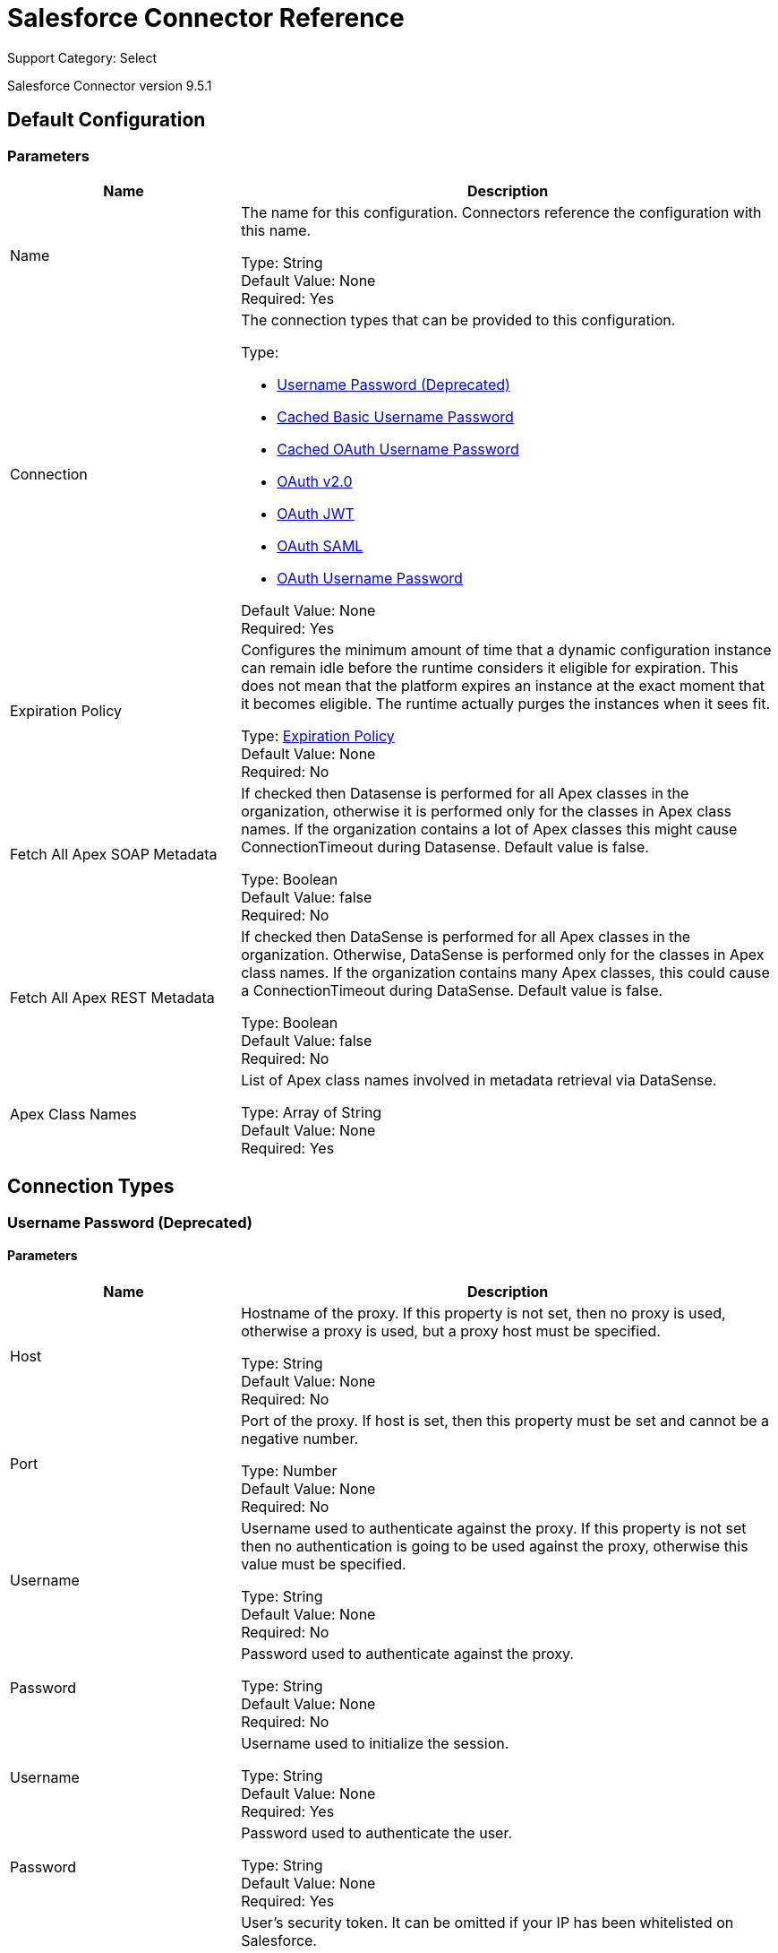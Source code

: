 = Salesforce Connector Reference

Support Category: Select

Salesforce Connector version 9.5.1


[[sfdc-config]]
== Default Configuration

=== Parameters

[%header,cols="30a,70a"]
|===
| Name |Description
|Name |The name for this configuration. Connectors reference the configuration with this name.

Type: String +
Default Value: None +
Required: Yes
| Connection | The connection types that can be provided to this configuration.

Type: 

* <<sfdc-config_basic, Username Password (Deprecated)>>
* <<sfdc-config_cached-basic, Cached Basic Username Password>>
* <<sfdc-config_cached-oauth-user-pass, Cached OAuth Username Password>>
* <<sfdc-config_config-with-oauth, OAuth v2.0>>
* <<sfdc-config_oauth-jwt, OAuth JWT>>
* <<sfdc-config_oauth-saml, OAuth SAML>>
* <<sfdc-config_oauth-user-pass, OAuth Username Password>>

Default Value: None +
Required: Yes
| Expiration Policy | Configures the minimum amount of time that a dynamic configuration instance can remain idle before the runtime considers it eligible for expiration. This does not mean that the platform expires an instance at the exact moment that it becomes eligible. The runtime actually purges the instances when it sees fit.

Type: <<ExpirationPolicy>> +
Default Value: None +
Required: No
| Fetch All Apex SOAP Metadata | If checked then Datasense is performed for all Apex classes in the organization, otherwise it is performed only for the classes in Apex class names. If the organization contains a lot of Apex classes this might cause ConnectionTimeout during Datasense. Default value is false.

Type: Boolean +
Default Value: false +
Required: No
| Fetch All Apex REST Metadata |If checked then DataSense is performed for all Apex classes in the organization. Otherwise, DataSense is performed only for the classes in Apex class names. If the organization contains many Apex classes, this could cause a ConnectionTimeout during DataSense. Default value is false.

Type: Boolean +
Default Value: false +
Required: No
| Apex Class Names | List of Apex class names involved in metadata retrieval via DataSense.

Type: Array of String +
Default Value: None +
Required: Yes
|===

== Connection Types
[[sfdc-config_basic]]
=== Username Password (Deprecated)

==== Parameters

[%header,cols="30a,70a"]
|===
| Name |Description
| Host |Hostname of the proxy. If this property is not set, then no proxy is used, otherwise a proxy is used, but a proxy host must be specified.

Type: String +
Default Value: None +
Required: No
| Port | Port of the proxy. If host is set, then this property must be set and cannot be a negative number.

Type: Number +
Default Value: None +
Required: No
| Username | Username used to authenticate against the proxy. If this property is not set then no authentication is going to be used against the proxy, otherwise this value must be specified.

Type: String +
Default Value: None +
Required: No
| Password | Password used to authenticate against the proxy.

Type: String +
Default Value: None +
Required: No
| Username | Username used to initialize the session.

Type: String +
Default Value: None +
Required: Yes
| Password | Password used to authenticate the user.

Type: String +
Default Value: None +
Required: Yes
| Security Token | User's security token. It can be omitted if your IP has been whitelisted on Salesforce.

Type: String +
Default Value: None +
Required: No
| Authorization URL | Web service URL responsible for user authentication. This is the URL for the endpoint that is configured to handle SOAP authentication requests.

Type: String +
Default Value: `+https://login.salesforce.com/services/Soap/u/43.0+` +
Required: No
| Reconnection | When the application is deployed, a connectivity test is performed on all connectors. If set to true, deployment fails if the test doesn't pass after exhausting the associated reconnection strategy.

Type: <<Reconnection>>  +
Default Value: None +
Required: No
| Pooling Profile | Characteristics of the connection pool.

Type: <<PoolingProfile>> +
Default Value: None +
Required: No
| Read Timeout | Specifies the amount of time, in milliseconds, that the consumer  waits for a response before it times out. Default value is 0, which means infinite.

Type: Number +
Default Value: 0 +
Required: No
| Connection Timeout | Specifies the amount of time, in milliseconds, that the consumer attempts to establish a connection before it times out. Default value is 0, which means infinite.

Type: Number +
Default Value: 0 +
Required: No
| Assignment Rule Id |

Type: String +
Default Value: None +
Required: No
| Client Id | Client ID for partners.

Type: String +
Default Value: None +
Required: No
| Time Object Store | An xref:object-store::index.adoc[Object Store] instance.

Type: ObjectStore +
Default Value: None +
Required: No
| Batch SObject Max Depth | Creating a batch creates SObjects using this value for the MAX_DEPTH check.

Type: Number +
Default Value: 5 +
Required: No
| Session Id |

Type: String +
Default Value: None +
Required: No
| Service Endpoint |

Type: String +
Default Value: None +
Required: No
| Disable session invalidation | If set to true then the session is not invalidated when the connection pool deems the connection is no longer needed. This could be useful if you use the same username from several applications and get the same session from Salesforce. Default value is false.

Type: Boolean +
Default Value: false +
Required: No
| Allow field truncation support | If true, truncates field values that are too long, which is the behavior in API versions 14.0 and earlier. Default is false: no change in behavior. If a string or text area value is too large, the operation fails and the fault code STRING_TOO_LONG is returned.

Type: Boolean +
Default Value: false +
Required: No
| Use default rule | If true, the default (active) assignment rule for a Case or Lead is used. If specified, do not specify an assignmentRuleId. If true for an Account, all territory assignment rules are applied, and if false, no territory assignment rules are applied. Default value is false.

Type: Boolean +
Default Value: false +
Required: No
| Can Clear Fields by Updating Field value to Null | If false, then to clear a field its name must be provided in an update request in the `fieldsToNull` field, otherwise, for clearing a field it can also be simply added to the request with the value `null`. Default value is false.

Type: Boolean +
Default Value: false +
Required: No
|===

[[sfdc-config_cached-basic]]
=== Cached Basic Username Password

==== Parameters

[%header,cols="30a,70a"]
|===
| Name | Description
| Advanced Reconnection Params | 

Type: <<AdvancedReconnectionParams>> +
Default Value: None +
Required: No
| Host | Hostname of the proxy. If this property is not set, then no proxy is used, otherwise a proxy is used, but a proxy host must be specified.

Type: String +
Default Value: None +
Required: No
| Port | Port of the proxy. If host is set then this property must be set and cannot be a negative number.

Type: Number +
Default Value: None +
Required: No
| Username | Username used to authenticate against the proxy. If this property is not set then no authentication is going to be used against the proxy, otherwise this value must be specified.

Type: String +
Default Value: None +
Required: No
| Password | Password used to authenticate against the proxy.

Type: String +
Default Value: None +
Required: No
| Username | Username used to initialize the session.

Type: String +
Default Value: None +
Required: Yes
| Password | Password used to authenticate the user.

Type: String +
Default Value: None +
Required: Yes
| Security Token | User's security token. It can be omitted if your IP has been whitelisted in Salesforce.

Type: String +
Default Value: None +
Required: No
| Authorization URL | Web service URL responsible for user authentication. This is the URL for the endpoint that is configured to handle SOAP authentication requests.

Type: String +
Default Value: `+https://login.salesforce.com/services/Soap/u/43.0+` +
Required: No
| Reconnection | When the application is deployed, a connectivity test is performed on all connectors. If set to true, deployment fails if the test doesn't pass after exhausting the associated reconnection strategy.

Type: <<Reconnection>>  +
Default Value: None +
Required: No
| Read Timeout | Specifies the amount of time in milliseconds that the consumer waits for a response before it times out. Default value is 0, which means infinite.

Type: Number +
Default Value: 0 +
Required: No
| Connection Timeout | Specifies the amount of time in milliseconds that the consumer attempts to establish a connection before it times out. Default value is 0, which means infinite.

Type: Number +
Default Value: 0 +
Required: No
| Assignment Rule Id |

Type: String +
Default Value: None +
Required: No
| Client Id | Client ID for partners.

Type: String +
Default Value: None +
Required: No
| Time Object Store | An xref:object-store::index.adoc[Object Store] instance.

Type: ObjectStore +
Default Value: None +
Required: No
| Batch SObject Max Depth | Creating a batch creates SObjects using this value for the MAX_DEPTH check.

Type: Number +
Default Value: 5 +
Required: No
| Session Id |

Type: String +
Default Value: None +
Required: No
| Service Endpoint |

Type: String +
Default Value: None +
Required: No
| Disable session invalidation | If set to true, then the session will not be invalidated when the connection pool deems the connection is no longer needed. This could be useful if you use the same username from several applications and get the same session from Salesforce. Default value is false.

Type: Boolean +
Default Value: false +
Required: No
| Allow field truncation support | If true, truncates field values that are too long, which is the behavior in API versions 14.0 and earlier. Default is false: no change in behavior. If a string or text area value is too large, the operation fails and the fault code STRING_TOO_LONG is returned.

Type: Boolean +
Default Value: false +
Required: No
| Use default rule | If true, the default (active) assignment rule for a Case or Lead is used. If specified, do not specify an assignmentRuleId. If true for an Account, all territory assignment rules are applied, and if false, no territory assignment rules are applied. Default value is false.

Type: Boolean +
Default Value: false +
Required: No
| Can Clear Fields by Updating Field value to Null |If false, then to clear a field its name must be provided in an update request in the `fieldsToNull` field, otherwise, for clearing a field it can also be simply added to the request with the value `null`. Default value is false.

Type: Boolean +
Default Value: false +
Required: No
|===

[[sfdc-config_cached-oauth-user-pass]]
=== Cached OAuth Username Password

==== Parameters

[%header,cols="30a,70a"]
|===
| Name | Description
| Advanced Reconnection Params |

Type: <<AdvancedReconnectionParams>> +
Default Value: None +
Required: No
| Host | Hostname of the proxy. If this property is not set, then a proxy is not  used, otherwise a proxy is used, but a proxy host must be specified.

Type: String +
Default Value: None +
Required: No
| Port | Port of the proxy. If host is set, then this property must be set and cannot be a negative number.

Type: Number +
Default Value: None +
Required: No
| Username | Username used to authenticate against the proxy. If this property is not set, then no authentication is used against the proxy, otherwise this value must be specified.

Type: String +
Default Value: None +
Required: No
| Password | Password used to authenticate against the proxy.

Type: String +
Default Value: None +
Required: No
| Read Timeout | Specifies the amount of time in milliseconds that the consumer waits for a response before it times out. Default value is 0, which means infinite.

Type: Number +
Default Value: 0 +
Required: No
| Connection Timeout | Specifies the amount of time in milliseconds that the consumer attempts to establish a connection before it times out. Default value is 0, which means infinite.

Type: Number +
Default Value: 0 +
Required: No
| Assignment Rule Id | Assignment rule ID.

Type: String +
Default Value: None +
Required: No
| Client Id | Client ID for partners.

Type: String +
Default Value: None +
Required: No
| Time Object Store | An xref:object-store::index.adoc[Object Store] instance.

Type: ObjectStore +
Default Value: None +
Required: No
| Batch SObject Max Depth | Creating a batch creates SObjects using this value for the MAX_DEPTH check.

Type: Number +
Default Value: 5 +
Required: No
| Api Version | Salesforce API version.

Type: Number +
Default Value: 43.0 +
Required: No
| Disable session invalidation | If set to true, then the session is not invalidated when the connection pool deems the connection is no longer needed. This could be useful if you use the same username from several applications and get the same session from Salesforce. Default value is false.

Type: Boolean +
Default Value: false +
Required: No
| Allow field truncation support | If true, truncates field values that are too long, which is the behavior in API versions 14.0 and earlier. Default is false: no change in behavior. If a string or text area value is too large, the operation fails and the fault code STRING_TOO_LONG is returned.

Type: Boolean +
Default Value: false +
Required: No
| Use default rule | If true, the default (active) assignment rule for a Case or Lead is used. If specified, do not specify an assignmentRuleId. If true for an Account, all territory assignment rules are applied, and if false, no territory assignment rules are applied. Default value is false.

Type: Boolean +
Default Value: false +
Required: No
| Can Clear Fields by Updating Field value to Null | If false, then to clear a field, its name must be provided in an update request in the `fieldsToNull` field, otherwise, when clearing a field, it can also be added to the request with the value `null`. Default value is false.

Type: Boolean +
Default Value: false +
Required: No
| Consumer Key | Consumer key for a Salesforce connected application.

Type: String +
Default Value: None +
Required: Yes
| Consumer Secret | Your application's client secret (consumer secret in Remote Access Detail).

Type: String +
Default Value: None +
Required: Yes
| Username | Username used to initialize the session.

Type: String +
Default Value: None +
Required: Yes
| Password | Password used to authenticate the user.

Type: String +
Default Value: None +
Required: Yes
| Security Token | User's security token. It can be omitted if your IP has been whitelisted on Salesforce.

Type: String +
Default Value: None +
Required: No
| Token Endpoint | URL pointing to the server responsible for providing the authentication token. According to Salesforce it should be `+https://login.salesforce.com/services/oauth2/token+`, or if implementing for a community, `+https://acme.force.com/customers/services/oauth2/token+` (where acme.force.com/customers is your community URL).

Type: String +
Default Value: `+https://login.salesforce.com/services/oauth2/token+` +
Required: No
| Reconnection | When the application is deployed, a connectivity test is performed on all connectors. If set to true, deployment fails if the test doesn't pass after exhausting the associated reconnection strategy.

Type: <<Reconnection>> +
Default Value: None +
Required: No
|===

[[sfdc-config_config-with-oauth]]
=== OAuth v2.0

==== Parameters

[%header,cols="30a,70a"]
|===
| Name |Description
| Host | Hostname of the proxy. If this property is not set, then no proxy is used, otherwise a proxy is used, but a proxy host must be specified.

Type: String +
Default Value: None +
Required: No
| Port | Port of the proxy. If host is set then this property must be set and cannot be a negative number.

Type: Number +
Default Value: None +
Required: No
| Username | Username used to authenticate against the proxy. If this property is not set then no authentication is going to be used against the proxy, otherwise this value must be specified. 

Type: String +
Default Value: None +
Required: No
| Password | Password used to authenticate against the proxy.

Type: String +
Default Value: None +
Required: No
| Read Timeout | Specifies the amount of time, in milliseconds, that the consumer will wait for a response before it times out. Default value is 0, which means infinite.

Type: Number +
Default Value: 0 +
Required: No
| Connection Timeout | Specifies the amount of time, in milliseconds, that the consumer attempts to establish a connection before it times out. Default value is 0, which means infinite.

Type: Number +
Default Value: 0 +
Required: No
| Assignment Rule Id |

Type: String +
Default Value: None +
Required: No
| Client Id | Client ID for partners.

Type: String +
Default Value: None +
Required: No
| Time Object Store | An xref:object-store::index.adoc[Object Store] instance.

Type: ObjectStore +
Default Value: None +
Required: No
| Batch SObject Max Depth | Creating a batch creates SObjects using this value for the MAX_DEPTH check.

Type: Number +
Default Value: 5 +
Required: No
| Api Version | Salesforce API version.

Type: Number +
Default Value: 43.0 +
Required: No
| Disable session invalidation | If set to true then the session will not be invalidated when the connection pool deems the connection is no longer needed. This could be useful if you use the same username from several applications and get the same session from Salesforce. Default value is false.

Type: Boolean +
Default Value: false +
Required: No
| Allow field truncation support | If true, truncates field values that are too long, which is the behavior in API versions 14.0 and earlier. Default is false: no change in behavior. If a string or text area value is too large, the operation fails and the fault code STRING_TOO_LONG is returned.

Type: Boolean +
Default Value: false +
Required: No
| Use default rule | If true, the default (active) assignment rule for a Case or Lead is used. If specified, do not specify an assignmentRuleId. If true for an Account, all territory assignment rules are applied, and if false, no territory assignment rules are applied. Default value is false.

Type: Boolean +
Default Value: false +
Required: No
| Can Clear Fields by Updating Field value to Null | If false, then to clear a field its name must be provided in an update request in the 'fieldsToNull' field, otherwise, for clearing a field it can also be simply added to the request with the value 'null'. Default value is false.

Type: Boolean +
Default Value: false +
Required: No
| Display | 

Type: Enumeration, one of:

* PAGE
* POPUP
* TOUCH

Default: None +
Required: Yes
| Immediate | 

Type: Enumeration, one of:

* TRUE
* FALSE

Default: false +
Required: No
| Prompt | 

Type: Enumeration, one of:

* LOGIN
* CONSENT

Default: LOGIN +
Required: No
| Reconnection | When the application is deployed, a connectivity test is performed on all connectors. If set to true, deployment fails if the test doesn't pass after exhausting the associated reconnection strategy.

Type: <<Reconnection>>  +
Default Value: None +
Required: No
| Pooling Profile | Characteristics of the connection pool.

Type: <<PoolingProfile>> +
Default Value: None +
Required: No
| Consumer Key | The OAuth consumerKey as registered with the service provider.

Type: String +
Default Value: None +
Required: Yes
| Consumer Secret | The OAuth consumerSecret as registered with the service provider.

Type: String +
Default Value: None +
Required: Yes
| Authorization Url | The service provider's authorization endpoint URL.

Type: String +
Default Value: `+https://login.salesforce.com/services/oauth2/authorize+` +
Required: No
| Access Token Url | The service provider's accessToken endpoint URL.

Type: String +
Default Value: `+https://login.salesforce.com/services/oauth2/token+` +
Required: No
| Scopes | The OAuth scopes to be requested during the OAuth dance. If not provided, this defaults to the scopes in the annotation.

Type: String +
Default Value: None +
Required: No
| Resource Owner Id | The resourceOwnerId which each component should use if it doesn't reference otherwise.

Type: String +
Default Value: None +
Required: No
| Before | The name of a flow to be executed right before starting the OAuth dance.

Type: String +
Default Value: None +
Required: No
| After | The name of a flow to be executed right after an accessToken has been received.

Type: String +
Default Value: None +
Required: No
| Listener Config | A reference to an `+<http:listener-config />+` to be used to create the listener that catches the access token callback endpoint.

Type: String +
Default Value: None +
Required: Yes
| Callback Path | The path of the access token callback endpoint.

Type: String +
Default Value: None +
Required: Yes
| Authorize Path | The path of the local HTTP endpoint which triggers the OAuth dance.

Type: String +
Default Value: None +
Required: Yes
| External Callback Url | If the callback endpoint is behind a proxy or should be accessed through a non direct URL, use this parameter to tell the OAuth provider the URL it should use to access the callback.

Type: String +
Default Value: None +
Required: No
| Object Store | A reference to the object store that should be used to store each resource owner IDs data. If not specified, the runtime automatically provisions the default one.

Type: String +
Default Value: None +
Required: No
|===

[[sfdc-config_oauth-jwt]]
=== OAuth JWT

==== Parameters

[%header,cols="30a,70a"]
|===
| Name |Description
| Host | Hostname of the proxy. If this property is not set, then no proxy is used, otherwise a proxy is used, but a proxy host must be specified.

Type: String +
Default Value: None +
Required: No
| Port | Port of the proxy. If host is set then this property must be set and cannot be a negative number.

Type: Number +
Default Value: None +
Required: No
| Username | Username used to authenticate against the proxy. If this property is not set then no authentication is going to be used against the proxy, otherwise this value must be specified.

Type: String +
Default Value: None +
Required: No
| Password | Password used to authenticate against the proxy.

Type: String +
Default Value: None +
Required: No
| Read Timeout | Specifies the amount of time in milliseconds that the consumer waits for a response before it times out. Default value is 0, which means infinite.

Type: Number +
Default Value: 0 +
Required: No
| Connection Timeout | Specifies the amount of time in milliseconds that the consumer attempts to establish a connection before it times out. Default value is 0, which means infinite.

Type: Number +
Default Value: 0 +
Required: No
| Assignment Rule Id |

Type: String +
Default Value: None +
Required: No
| Client Id | Client ID for partners.

Type: String +
Default Value: None +
Required: No
| Time Object Store | An xref:object-store::index.adoc[Object Store] instance.

Type: ObjectStore +
Default Value: None +
Required: No
| Batch SObject Max Depth | Creating a batch creates SObjects using this value for the MAX_DEPTH check.

Type: Number +
Default Value: 5 +
Required: No
| Api Version | Salesforce API version.

Type: Number +
Default Value: 43.0 +
Required: No
| Disable session invalidation | If set to true then the session will not be invalidated when the connection pool deems the connection is no longer needed. This could be useful if you use the same username from several applications and get the same session from Salesforce. Default value is false.

Type: Boolean +
Default Value: false +
Required: No
| Allow field truncation support | If true, truncates field values that are too long, which is the behavior in API versions 14.0 and earlier. Default is false: no change in behavior. If a string or text area value is too large, the operation fails and the fault code STRING_TOO_LONG is returned.

Type: Boolean +
Default Value: false +
Required: No
| Use default rule | If true, the default (active) assignment rule for a Case or Lead is used. If specified, do not specify an assignmentRuleId. If true for an Account, all territory assignment rules are applied, and if false, no territory assignment rules are applied. Default value is false.

Type: Boolean +
Default Value: false +
Required: No
| Can Clear Fields by Updating Field value to Null | If false, then to clear a field, its name must be provided in an update request in the `fieldsToNull` field, otherwise, for clearing a field it can also be simply added to the request with the value `null`. Default value is false.

Type: Boolean +
Default Value: false +
Required: No
| Consumer Key | Consumer key for Salesforce connected app.

Type: String +
Default Value: None +
Required: Yes
| Key Store | Path to key store used to sign data during authentication.

Type: String +
Default Value: None +
Required: Yes
| Store Password | Password of key store.

Type: String +
Default Value: None +
Required: Yes
| Principal | Username of desired Salesforce user to take action on behalf of.

Type: String +
Default Value: None +
Required: Yes
| Token Endpoint | URL pointing to the server responsible for providing the authentication token. According to Salesforce it should be `+https://login.salesforce.com/services/oauth2/token+`, or, if implementing for a community, `+https://acme.force.com/customers/services/oauth2/token+` (where acme.force.com/customers is your community URL).

Type: String +
Default Value: `+https://login.salesforce.com/services/oauth2/token+`  +
Required: No
| Reconnection | When the application is deployed, a connectivity test is performed on all connectors. If set to true, deployment fails if the test doesn't pass after exhausting the associated reconnection strategy.

Type: <<Reconnection>> +
Default Value: None +
Required: No
| Pooling Profile | Characteristics of the connection pool.

Type: <<PoolingProfile>> +
Default Value: None +
Required: No
|===

[[sfdc-config_oauth-saml]]
=== OAuth SAML

==== Parameters

[%header,cols="30a,70a"]
|===
| Name |Description
| Host | Hostname of the proxy. If this property is not set, then no proxy is used, otherwise a proxy is used, but a proxy host must be specified.

Type: String +
Default Value: None +
Required: No
| Port | Port of the proxy. If host is set then this property must be set and cannot be a negative number. 

Type: Number +
Default Value: None +
Required: No
| Username | Username used to authenticate against the proxy. If this property is not set then no authentication is going to be used against the proxy, otherwise this value must be specified.

Type: String +
Default Value: None +
Required: No
| Password | Password used to authenticate against the proxy.

Type: String +
Default Value: None +
Required: No
| Read Timeout | Specifies the amount of time in milliseconds that the consumer waits for a response before it times out. Default value is 0, which means infinite.

Type: Number +
Default Value: 0 +
Required: No
| Connection Timeout | Specifies the amount of time in milliseconds that the consumer attempts to establish a connection before it times out. Default value is 0, which means infinite.

Type: Number +
Default Value: 0 +
Required: No
| Assignment Rule Id |

Type: String +
Default Value: None +
Required: No
| Client Id | Client ID for partners.

Type: String +
Default Value: None +
Required: No
| Time Object Store | An xref:object-store::index.adoc[Object Store] instance.

Type: ObjectStore +
Default Value: None +
Required: No
| Batch Sobject Max Depth | Creating a batch creates SObjects using this value for the MAX_DEPTH check.

Type: Number +
Default Value: 5 +
Required: No
| Api Version | Salesforce API version.

Type: Number +
Default Value: 43.0 +
Required: No
| Disable session invalidation | If set to true then the session will not be invalidated when the connection pool deems the connection is no longer needed. This could be useful if you use the same username from several applications and get the same session from Salesforce. Default value is false.

Type: Boolean +
Default Value: false +
Required: No
| Allow field truncation support | If true, truncates field values that are too long, which is the behavior in API versions 14.0 and earlier. Default is false: no change in behavior. If a string or text area value is too large, the operation fails and the fault code STRING_TOO_LONG is returned.

Type: Boolean +
Default Value: false +
Required: No
| Use default rule | If true, the default (active) assignment rule for a Case or Lead is used. If specified, do not specify an assignmentRuleId. If true for an Account, all territory assignment rules are applied, and if false, no territory assignment rules are applied. Default value is false.

Type: Boolean +
Default Value: false +
Required: No
| Can Clear Fields by Updating Field value to Null | If false, then to clear a field its name must be provided in an update request in the 'fieldsToNull' field, otherwise, for clearing a field it can also be simply added to the request with the value 'null'. Default value is false.

Type: Boolean +
Default Value: false +
Required: No
| Consumer Key | Consumer key for Salesforce connected app.

Type: String +
Default Value: None +
Required: Yes
| Key Store | Path to key store used to sign data during authentication.

Type: String +
Default Value: None +
Required: Yes
| Store Password | Password of key store.

Type: String +
Default Value: None +
Required: Yes
| Principal | Username of desired Salesforce user to take action on behalf of.

Type: String +
Default Value: None +
Required: Yes
| Token Endpoint | URL pointing to the server responsible for providing the authentication token. According to Salesforce it should be `+https://login.salesforce.com/services/oauth2/token+`, or, if implementing for a community, `+https://acme.force.com/customers/services/oauth2/token+` (where acme.force.com/customers is your community URL). 

Type: String +
Default Value: `+https://login.salesforce.com/services/oauth2/token+`  +
Required: No
| Reconnection | When the application is deployed, a connectivity test is performed on all connectors. If set to true, deployment fails if the test doesn't pass after exhausting the associated reconnection strategy.

Type: <<Reconnection>> +
Default Value: None +
Required: No
| Pooling Profile | Characteristics of the connection pool.

Type: <<PoolingProfile>> +
Default Value: None +
Required: No
|===

[[sfdc-config_oauth-user-pass]]
=== OAuth Username Password

==== Parameters

[%header,cols="30a,70a"]
|===
| Name |Description
| Host | Hostname of the proxy. If this property is not set, then no proxy is used, otherwise a proxy is used, but a proxy host must be specified.

Type: String +
Default Value: None +
Required: No
| Port | Port of the proxy. If host is set then this property must be set and cannot be a negative number.

Type: Number +
Default Value: None +
Required: No
| Username | Username used to authenticate against the proxy. If this property is not set then no authentication is going to be used against the proxy, otherwise this value must be specified.

Type: String +
Default Value: None +
Required: No
| Password | Password used to authenticate against the proxy.

Type: String +
Default Value: None +
Required: No
| Read Timeout | Specifies the amount of time, in milliseconds, that the consumer will wait for a response before it times out. Default value is 0, which means infinite.

Type: Number +
Default Value: 0 +
Required: No
| Connection Timeout | Specifies the amount of time, in milliseconds, that the consumer attempts to establish a connection before it times out. Default value is 0, which means infinite.

Type: Number +
Default Value: 0 +
Required: No
| Assignment Rule Id |

Type: String +
Default Value: None +
Required: No
| Client Id | Client ID for partners.

Type: String +
Default Value: None +
Required: No
| Time Object Store | An xref:object-store::index.adoc[Object Store] instance.

Type: ObjectStore +
Default Value: None +
Required: No
| Batch SObject Max Depth | Creating a batch creates SObjects using this value for the MAX_DEPTH check.

Type: Number +
Default Value: 5 +
Required: No
| Api Version | Salesforce API version.

Type: Number +
Default Value: 43.0 +
Required: No
| Disable session invalidation | If set to true then the session will not be invalidated when the connection pool deems the connection is no longer needed. This could be useful if you use the same username from several applications and get the same session from Salesforce. Default value is false.

Type: Boolean +
Default Value: false +
Required: No
| Allow field truncation support | If true, truncates field values that are too long, which is the behavior in API versions 14.0 and earlier. Default is false: no change in behavior. If a string or text area value is too large, the operation fails and the fault code STRING_TOO_LONG is returned.

Type: Boolean +
Default Value: false +
Required: No
| Use default rule | If true, the default (active) assignment rule for a Case or Lead is used. If specified, do not specify an assignmentRuleId. If true for an Account, all territory assignment rules are applied, and if false, no territory assignment rules are applied. Default value is false.

Type: Boolean +
Default Value: false +
Required: No
| Can Clear Fields by Updating Field value to Null | If false, then to clear a field its name must be provided in an update request in the `fieldsToNull` field, otherwise, for clearing a field it can also be simply added to the request with the value 'null'. Default value is false.

Type: Boolean +
Default Value: false +
Required: No
| Consumer Key | Consumer key for a Salesforce connected application.

Type: String +
Default Value: None +
Required: Yes
| Consumer Secret | Your application's client secret (consumer secret in Remote Access Detail).

Type: String +
Default Value: None +
Required: Yes
| Username | Username used to initialize the session.

Type: String +
Default Value: None +
Required: Yes
| Password | Password used to authenticate the user.

Type: String +
Default Value: None +
Required: Yes
| Security Token | User's security token. It can be omitted if your IP has been whitelisted on Salesforce.

Type: String +
Default Value: None +
Required: No
| Token Endpoint | URL pointing to the server responsible for providing the authentication token. According to Salesforce it should be `+https://login.salesforce.com/services/oauth2/token+`, or, if implementing for a community, `+https://acme.force.com/customers/services/oauth2/token+` (where acme.force.com/customers is your community URL).

Type: String +
Default Value: `+https://login.salesforce.com/services/oauth2/token+`  +
Required: No
| Reconnection | When the application is deployed, a connectivity test is performed on all connectors. If set to true, deployment fails if the test doesn't pass after exhausting the associated reconnection strategy.

Type: <<Reconnection>> +
Default Value: None +
Required: No
| Pooling Profile | Characteristics of the connection pool.

Type: <<PoolingProfile>> +
Default Value: None +
Required: No
|===

== Supported Operations

* <<abortJob>>
* <<abortJobV2>>
* <<batchInfo>>
* <<batchInfoList>>
* <<batchResult>>
* <<batchResultStream>>
* <<bulkInfo>>
* <<bulkInfoList>>
* <<bulkResult>>
* <<bulkResultStream>>
* <<changeOwnPassword>>
* <<closeJob>>
* <<convertLead>>
* <<create>>
* <<createBatch>>
* <<createBatchForQuery>>
* <<createBatchStream>>
* <<createBulk>>
* <<createBulkForQuery>>
* <<createJob>>
* <<createJobBulkV2>>
* <<createMetadata>>
* <<createMultiple>>
* <<createMultipleBatch>>
* <<createMultipleBatchStream>>
* <<createMultipleBulk>>
* <<createSingle>>
* <<delete>>
* <<deleteJobV2>>
* <<deleteMetadata>>
* <<deleteMultiple>>
* <<deployMetadata>>
* <<describeGlobal>>
* <<describeMetadata>>
* <<describeSobject>>
* <<findDuplicates>>
* <<findDuplicatesByIds>>
* <<getAllJobsV2>>
* <<getBulkJobStateBulkV2>>
* <<getDeleted>>
* <<getDeletedRange>>
* <<getServerTimestamp>>
* <<getSessionId>>
* <<getUpdated>>
* <<getUpdatedObjects>>
* <<getUpdatedRange>>
* <<getUserInfo>>
* <<hardDeleteBulk>>
* <<hardDeleteMultiple>>
* <<invokeApexRestMethod>>
* <<invokeApexSoapMethod>>
* <<jobInfo>>
* <<listMetadata>>
* <<merge>>
* <<nonPaginatedQuery>>
* <<publishPlatformEventMessage>>
* <<publishStreamingChannel>>
* <<publishTopic>>
* <<pushGenericEvent>>
* <<query>>
* <<queryAll>>
* <<queryMultipleResultStream>>
* <<queryResultStream>>
* <<querySingle>>
* <<readMetadata>>
* <<renameMetadata>>
* <<resetPassword>>
* <<retrieve>>
* <<retrieveMetadata>>
* <<retrieveRecordFailureBulkV2>>
* <<retrieveRecordFailureMultiple>>
* <<retrieveRecordSuccessBulkV2>>
* <<retrieveRecordSuccessMultiple>>
* <<search>>
* <<setPassword>>
* <<unauthorize>>
* <<update>>
* <<updateBulk>>
* <<updateMetadata>>
* <<updateMultiple>>
* <<updateMultipleBulk>>
* <<updateSingle>>
* <<upsert>>
* <<upsertBulk>>
* <<upsertMetadata>>
* <<upsertMultiple>>
* <<upsertMultipleBulk>>

== Associated Sources

* <<deleted-object>>
* <<modified-object>>
* <<new-object>>
* <<replay-channel>>
* <<replay-topic>>
* <<subscribe-channel>>
* <<subscribe-topic>>


== Operations

[[abortJob]]
== Abort Job

`<salesforce:abort-job>`

Aborts an open Job given its ID. 

=== Parameters

[%header%autowidth.spread]
|===
| Name | Type | Description | Default Value | Required
| Configuration | String | The name of the configuration to use. | |x
| Job id a| String | The Job ID identifying the Job to be aborted. |  |x
| Target Variable a| String | The name of a variable in which the output of the operation is placed. |  |
| Target Value a| String | An expression that will be evaluated against the operation's output and the outcome of that expression is stored in the target variable. | `#[payload]` |
| Reconnection Strategy a| * <<reconnect>>
* <<reconnect-forever>> | A retry strategy in case of connectivity errors. |  |
|===

=== Output

[%autowidth.spread]
|===
|Type a| <<JobInfo>>
|===

=== For Configurations

* <<sfdc-config>>

=== Throws

* SALESFORCE:CONNECTIVITY
* SALESFORCE:UNKNOWN
* SALESFORCE:INVALID_STRUCTURE_FOR_INPUT_DATA
* SALESFORCE:RETRY_EXHAUSTED
* SALESFORCE:INVALID_SESSION
* SALESFORCE:INVALID_REQUEST_DATA


[[abortJobV2]]
== Abort Job V2

`<salesforce:abort-job-v2>`


Aborts an ongoing Bulk API V2 Job. This call uses the Bulk API v2. 


=== Parameters

[%header%autowidth.spread]
|===
| Name | Type | Description | Default Value | Required
| Configuration | String | The name of the configuration to use. | |x
| Id a| String | The ID of the Job. |  |x
| Target Variable a| String | The name of a variable in which the output of the operation is placed. |  |
| Target Value a| String | An expression that will be evaluated against the operation's output and the outcome of that expression is stored in the target variable. | `#[payload]` |
| Reconnection Strategy a| * <<reconnect>>
* <<reconnect-forever>> | A retry strategy in case of connectivity errors. |  |
|===

=== Output

[%autowidth.spread]
|===
| Type a| <<BulkJobState>>
|===

=== For Configurations

* <<sfdc-config>>

=== Throws

* SALESFORCE:CONNECTIVITY
* SALESFORCE:UNKNOWN
* SALESFORCE:INVALID_STRUCTURE_FOR_INPUT_DATA
* SALESFORCE:RETRY_EXHAUSTED
* SALESFORCE:INVALID_SESSION
* SALESFORCE:INVALID_REQUEST_DATA


[[batchInfo]]
== Batch Info

`<salesforce:batch-info>`

Access latest BatchInfo of a submitted BatchInfo. Allows tracking of the execution status.

=== Parameters

[%header%autowidth.spread]
|===
| Name | Type | Description | Default Value | Required
| Configuration | String | The name of the configuration to use. | |x
| Batch info a| <<BatchInfo>> | The org. mule. extension. salesforce. api. bulk. BatchInfo being monitored. | `#[payload]` |
| Content type a| Enumeration, one of:

** XML
** CSV
** JSON
** ZIP_XML
** ZIP_CSV
** ZIP_JSON | Content type used at job creation. If not provided default value used is ContentType. XML. |  |
| Target Variable a| String | The name of a variable in which the output of the operation is placed. |  |
| Target Value a| String | An expression that will be evaluated against the operation's output and the outcome of that expression is stored in the target variable. | `#[payload]` |
| Reconnection Strategy a| * <<reconnect>>
* <<reconnect-forever>> | A retry strategy in case of connectivity errors. |  |
|===

=== Output

[%autowidth.spread]
|===
|Type a| <<BatchInfo>>
|===

=== For Configurations

* <<sfdc-config>>

=== Throws

* SALESFORCE:CONNECTIVITY
* SALESFORCE:UNKNOWN
* SALESFORCE:INVALID_STRUCTURE_FOR_INPUT_DATA
* SALESFORCE:RETRY_EXHAUSTED
* SALESFORCE:INVALID_SESSION
* SALESFORCE:INVALID_REQUEST_DATA


[[batchInfoList]]
== Batch Info List

`<salesforce:batch-info-list>`

Get information about all batches in a job. 

=== Parameters

[%header%autowidth.spread]
|===
| Name | Type | Description | Default Value | Required
| Configuration | String | The name of the configuration to use. | |x
| Job Id a| String | ID of the job that you want to retrieve batch information for. | `#[payload]` |
| Content type a| Enumeration, one of:

** XML
** CSV
** JSON
** ZIP_XML
** ZIP_CSV
** ZIP_JSON | Content type used at job creation. If not provided default value used is ContentType. XML. |  |
| Target Variable a| String | The name of a variable in which the output of the operation is placed. |  |
| Target Value a| String | An expression that will be evaluated against the operation's output and the outcome of that expression is stored in the target variable. | `#[payload]` |
| Reconnection Strategy a| * <<reconnect>>
* <<reconnect-forever>> | A retry strategy in case of connectivity errors. |  |
|===

=== Output

[%autowidth.spread]
|===
|Type a| Array of <<BatchInfo>>
|===

=== For Configurations

* <<sfdc-config>>

=== Throws

* SALESFORCE:CONNECTIVITY
* SALESFORCE:UNKNOWN
* SALESFORCE:INVALID_STRUCTURE_FOR_INPUT_DATA
* SALESFORCE:RETRY_EXHAUSTED
* SALESFORCE:INVALID_SESSION
* SALESFORCE:INVALID_REQUEST_DATA


[[batchResult]]
== Batch Result

`<salesforce:batch-result>`


Access com.sforce.async.BatchResult of a submitted BatchInfo. 


=== Parameters

[%header%autowidth.spread]
|===
| Name | Type | Description | Default Value | Required
| Configuration | String | The name of the configuration to use. | |x
| Batch To Retrieve a| <<BatchInfo>> | The com.sforce.async.BatchInfo being monitored. | `#[payload]` |
| Content type a| Enumeration, one of:

** XML
** CSV
** JSON
** ZIP_XML
** ZIP_CSV
** ZIP_JSON | Content type used at job creation. If not provided default value used is ContentType. XML. |  |
| Target Variable a| String | The name of a variable in which the output of the operation is placed. |  |
| Target Value a| String | An expression that will be evaluated against the operation's output and the outcome of that expression is stored in the target variable. | `#[payload]` |
| Reconnection Strategy a| * <<reconnect>>
* <<reconnect-forever>> | A retry strategy in case of connectivity errors. |  |
|===

=== Output

[%autowidth.spread]
|===
|Type a| <<BatchResult>>
|===

=== For Configurations

* <<sfdc-config>>

=== Throws

* SALESFORCE:CONNECTIVITY
* SALESFORCE:UNKNOWN
* SALESFORCE:INVALID_STRUCTURE_FOR_INPUT_DATA
* SALESFORCE:RETRY_EXHAUSTED
* SALESFORCE:INVALID_SESSION
* SALESFORCE:INVALID_REQUEST_DATA


[[batchResultStream]]
== Batch Result Stream

`<salesforce:batch-result-stream>`


Access com. sforce. async. BatchResult of a submitted BatchInfo. 


=== Parameters

[%header%autowidth.spread]
|===
| Name | Type | Description | Default Value | Required
| Configuration | String | The name of the configuration to use. | |x
| Batch To Retrieve a| <<BatchInfo>> | The com.sforce.async.BatchInfo being monitored. | `#[payload]` |
| Streaming Strategy a| * <<repeatable-in-memory-stream>>
* <<repeatable-file-store-stream>>
* non-repeatable-stream | Configure if repeatable streams should be used and their behavior. |  |
| Headers a| Object |  |  |
| Target Variable a| String | The name of a variable in which the output of the operation is placed. |  |
| Target Value a| String | An expression that will be evaluated against the operation's output and the outcome of that expression is stored in the target variable. | `#[payload]` |
| Reconnection Strategy a| * <<reconnect>>
* <<reconnect-forever>> | A retry strategy in case of connectivity errors. |  |
|===

=== Output

[%autowidth.spread]
|===
|Type a| Binary
|===

=== For Configurations

* <<sfdc-config>>

=== Throws

* SALESFORCE:CONNECTIVITY
* SALESFORCE:UNKNOWN
* SALESFORCE:INVALID_STRUCTURE_FOR_INPUT_DATA
* SALESFORCE:RETRY_EXHAUSTED
* SALESFORCE:INVALID_SESSION
* SALESFORCE:INVALID_REQUEST_DATA


[[bulkInfo]]
== Bulk Info

`<salesforce:bulk-info>`


Access latest BatchInfo of a submitted BatchInfo. Allows tracking of the execution status. 


=== Parameters

[%header%autowidth.spread]
|===
| Name | Type | Description | Default Value | Required
| Configuration | String | The name of the configuration to use. | |x
| Batch info a| <<BatchInfo>> | The org.mule.extension.salesforce.api.bulk.BatchInfo being monitored. | `#[payload]` |
| Content type a| Enumeration, one of:

** XML
** CSV
** JSON
** ZIP_XML
** ZIP_CSV
** ZIP_JSON | Content type used at job creation. If not provided default value used is ContentType. XML. |  |
| Target Variable a| String | The name of a variable in which the output of the operation is placed. |  |
| Target Value a| String | An expression that will be evaluated against the operation's output and the outcome of that expression is stored in the target variable. | `#[payload]` |
| Reconnection Strategy a| * <<reconnect>>
* <<reconnect-forever>> | A retry strategy in case of connectivity errors. |  |
|===

=== Output

[%autowidth.spread]
|===
|Type a| <<BulkOperationResult>>
|===

=== For Configurations

* <<sfdc-config>>

=== Throws

* SALESFORCE:CONNECTIVITY
* SALESFORCE:UNKNOWN
* SALESFORCE:INVALID_STRUCTURE_FOR_INPUT_DATA
* SALESFORCE:RETRY_EXHAUSTED
* SALESFORCE:INVALID_SESSION
* SALESFORCE:INVALID_REQUEST_DATA


[[bulkInfoList]]
== Bulk Info List

`<salesforce:bulk-info-list>`


Get information about all batches in a job. 


=== Parameters

[%header%autowidth.spread]
|===
| Name | Type | Description | Default Value | Required
| Configuration | String | The name of the configuration to use. | |x
| Job Id a| String | id of the job that you want to retrieve batch information for. | `#[payload]` |
| Target Variable a| String | The name of a variable in which the output of the operation is placed. |  |
| Target Value a| String | An expression that will be evaluated against the operation's output and the outcome of that expression is stored in the target variable. | `#[payload]` |
| Reconnection Strategy a| * <<reconnect>>
* <<reconnect-forever>> | A retry strategy in case of connectivity errors. |  |
|===

=== Output

[%autowidth.spread]
|===
|Type a| <<BulkOperationResult>>
|===

=== For Configurations

* <<sfdc-config>>

=== Throws

* SALESFORCE:CONNECTIVITY
* SALESFORCE:UNKNOWN
* SALESFORCE:INVALID_STRUCTURE_FOR_INPUT_DATA
* SALESFORCE:RETRY_EXHAUSTED
* SALESFORCE:INVALID_SESSION
* SALESFORCE:INVALID_REQUEST_DATA


[[bulkResult]]
== Bulk Result

`<salesforce:bulk-result>`


Access com. sforce. async. BatchResult of a submitted BatchInfo. 


=== Parameters

[%header%autowidth.spread]
|===
| Name | Type | Description | Default Value | Required
| Configuration | String | The name of the configuration to use. | |x
| Batch To Retrieve a| <<BatchInfo>> | The com.sforce.async.BatchInfo being monitored. | `#[payload]` |
| Target Variable a| String | The name of a variable in which the output of the operation is placed. |  |
| Target Value a| String | An expression that will be evaluated against the operation's output and the outcome of that expression is stored in the target variable. | `#[payload]` |
| Reconnection Strategy a| * <<reconnect>>
* <<reconnect-forever>> | A retry strategy in case of connectivity errors. |  |
|===

=== Output

[%autowidth.spread]
|===
|Type a| <<BulkOperationResult>>
|===

=== For Configurations

* <<sfdc-config>>

=== Throws

* SALESFORCE:CONNECTIVITY
* SALESFORCE:UNKNOWN
* SALESFORCE:INVALID_STRUCTURE_FOR_INPUT_DATA
* SALESFORCE:RETRY_EXHAUSTED
* SALESFORCE:INVALID_SESSION
* SALESFORCE:INVALID_REQUEST_DATA


[[bulkResultStream]]
== Bulk Result Stream

`<salesforce:bulk-result-stream>`


Access com. sforce. async. BatchResult of a submitted BatchInfo. 


=== Parameters

[%header%autowidth.spread]
|===
| Name | Type | Description | Default Value | Required
| Configuration | String | The name of the configuration to use. | |x
| Batch To Retrieve a| <<BatchInfo>> | The com.sforce.async.BatchInfo being monitored. | `#[payload]` |
| Headers a| Object |  |  |
| Target Variable a| String | The name of a variable in which the output of the operation is placed. |  |
| Target Value a| String | An expression that will be evaluated against the operation's output and the outcome of that expression is stored in the target variable. | `#[payload]` |
| Reconnection Strategy a| * <<reconnect>>
* <<reconnect-forever>> | A retry strategy in case of connectivity errors. |  |
|===

=== Output

[%autowidth.spread]
|===
|Type a| <<BulkOperationResult>>
|===

=== For Configurations

* <<sfdc-config>>

=== Throws

* SALESFORCE:CONNECTIVITY
* SALESFORCE:UNKNOWN
* SALESFORCE:INVALID_STRUCTURE_FOR_INPUT_DATA
* SALESFORCE:RETRY_EXHAUSTED
* SALESFORCE:INVALID_SESSION
* SALESFORCE:INVALID_REQUEST_DATA


[[changeOwnPassword]]
== Change Own Password

`<salesforce:change-own-password>`


Changes the password of the user linked to the connector's configuration. 


=== Parameters

[%header%autowidth.spread]
|===
| Name | Type | Description | Default Value | Required
| Configuration | String | The name of the configuration to use. | |x
| Old Password a| String | The old password to be changed. |  |x
| New Password a| String | The new password to be changed. |  |x
| Reconnection Strategy a| * <<reconnect>>
* <<reconnect-forever>> | A retry strategy in case of connectivity errors. |  |
|===


=== For Configurations

* <<sfdc-config>>

=== Throws

* SALESFORCE:CONNECTIVITY
* SALESFORCE:UNKNOWN
* SALESFORCE:INVALID_STRUCTURE_FOR_INPUT_DATA
* SALESFORCE:RETRY_EXHAUSTED
* SALESFORCE:INVALID_SESSION
* SALESFORCE:INVALID_REQUEST_DATA


[[closeJob]]
== Close Job

`<salesforce:close-job>`


Closes an open Job given its ID. 


=== Parameters

[%header%autowidth.spread]
|===
| Name | Type | Description | Default Value | Required
| Configuration | String | The name of the configuration to use. | |x
| Job id a| String | The Job ID identifying the Job to be closed. |  |x
| Target Variable a| String | The name of a variable in which the output of the operation is placed. |  |
| Target Value a| String | An expression that will be evaluated against the operation's output and the outcome of that expression is stored in the target variable. | `#[payload]` |
| Reconnection Strategy a| * <<reconnect>>
* <<reconnect-forever>> | A retry strategy in case of connectivity errors. |  |
|===

=== Output

[%autowidth.spread]
|===
|Type a| <<JobInfo>>
|===

=== For Configurations

* <<sfdc-config>>

=== Throws

* SALESFORCE:CONNECTIVITY
* SALESFORCE:UNKNOWN
* SALESFORCE:INVALID_STRUCTURE_FOR_INPUT_DATA
* SALESFORCE:RETRY_EXHAUSTED
* SALESFORCE:INVALID_SESSION
* SALESFORCE:INVALID_REQUEST_DATA


[[convertLead]]
== Convert Lead

`<salesforce:convert-lead>`


Converts a Lead into an Account, Contact, or (optionally) an Opportunity. 


=== Parameters

[%header%autowidth.spread]
|===
| Name | Type | Description | Default Value | Required
| Configuration | String | The name of the configuration to use. | |x
| Lead Convert Request a| <<LeadConvertRequest>> | Information needed for lead conversion. | `#[payload]` |
| Headers a| Object |  |  |
| Target Variable a| String | The name of a variable in which the output of the operation is placed. |  |
| Target Value a| String | An expression that will be evaluated against the operation's output and the outcome of that expression is stored in the target variable. | `#[payload]` |
| Reconnection Strategy a| * <<reconnect>>
* <<reconnect-forever>> | A retry strategy in case of connectivity errors. |  |
|===

=== Output

[%autowidth.spread]
|===
|Type a| <<LeadConvertResult>>
|===

=== For Configurations

* <<sfdc-config>>

=== Throws

* SALESFORCE:CONNECTIVITY
* SALESFORCE:UNKNOWN
* SALESFORCE:INVALID_STRUCTURE_FOR_INPUT_DATA
* SALESFORCE:RETRY_EXHAUSTED
* SALESFORCE:INVALID_SESSION
* SALESFORCE:INVALID_REQUEST_DATA


[[create]]
== Create

`<salesforce:create>`


Adds one or more new records to your organization's data. 

IMPORTANT: When you map your objects to the input of this message processor keep in mind that they need to match the expected type of the object at Salesforce. 

Take the CloseDate of an Opportunity as an example, if you set that field to a string of value "2019-12-13" it will be sent to Salesforce as a string and operation will be rejected on the basis that CloseDate is not of the expected type. 

The proper way to actually map it is to generate a Java Date object, you can do so using Groovy expression evaluator as `#[groovy:Date. parse("yyyy-MM-dd", "2019-12-13")]`.


=== Parameters

[%header%autowidth.spread]
|===
| Name | Type | Description | Default Value | Required
| Configuration | String | The name of the configuration to use. | |x
| Type a| String | type of record to be added. |  |x
| Records a| Array of Object | records to be added to your organization. | `#[payload]` |
| Headers a| Object |  |  |
| Target Variable a| String | The name of a variable in which the output of the operation is placed. |  |
| Target Value a| String | An expression that will be evaluated against the operation's output and the outcome of that expression is stored in the target variable. | `#[payload]` |
| Reconnection Strategy a| * <<reconnect>>
* <<reconnect-forever>> | A retry strategy in case of connectivity errors. |  |
|===

=== Output

[%autowidth.spread]
|===
|Type a| Array of <<Result>>
|===

=== For Configurations

* <<sfdc-config>>

=== Throws

* SALESFORCE:CONNECTIVITY
* SALESFORCE:UNKNOWN
* SALESFORCE:INVALID_STRUCTURE_FOR_INPUT_DATA
* SALESFORCE:RETRY_EXHAUSTED
* SALESFORCE:INVALID_SESSION
* SALESFORCE:INVALID_REQUEST_DATA


[[createBatch]]
== Create Batch

`<salesforce:create-batch>`


Creates a Batch using the given objects within the specified Job. The Job can be of XML or CSV type. This call uses the Bulk API. The operation occurs asynchronously. 


=== Parameters

[%header%autowidth.spread]
|===
| Name | Type | Description | Default Value | Required
| Configuration | String | The name of the configuration to use. | |x
| Job info a| <<JobInfo>> | The com. sforce. async. JobInfo in which the batch will be created. The Job can be of XML, JSON, or CSV type. |  |x
| sObjects a| Array of Object | A list of one or more sObject objects. This parameter defaults to payload content. The com. sforce. async. JobInfo in which the batch will be created. The Job can be of XML, JSON, or CSV type. | `#[payload]` |
| Sobject Max Depth a| Number | Async SObject recursive MAX_DEPTH check. | 5 |
| Headers a| Object |  |  |
| Target Variable a| String | The name of a variable in which the output of the operation is placed. |  |
| Target Value a| String | An expression that will be evaluated against the operation's output and the outcome of that expression is stored in the target variable. | `#[payload]` |
| Reconnection Strategy a| * <<reconnect>>
* <<reconnect-forever>> | A retry strategy in case of connectivity errors. |  |
|===

=== Output

[%autowidth.spread]
|===
|Type a| <<BatchInfo>>
|===

=== For Configurations

* <<sfdc-config>>

=== Throws

* SALESFORCE:CONNECTIVITY
* SALESFORCE:UNKNOWN
* SALESFORCE:INVALID_STRUCTURE_FOR_INPUT_DATA
* SALESFORCE:RETRY_EXHAUSTED
* SALESFORCE:INVALID_SESSION
* SALESFORCE:INVALID_REQUEST_DATA


[[createBatchForQuery]]
== Create Batch For Query

`<salesforce:create-batch-for-query>`


Creates a Batch using the given query. This call uses the Bulk API. The operation occurs asynchronously. 


=== Parameters

[%header%autowidth.spread]
|===
| Name | Type | Description | Default Value | Required
| Configuration | String | The name of the configuration to use. | |x
| Job info a| <<JobInfo>> | The JobInfo in which the batch will be created. |  |x
| Query a| String | The query to be executed. | `#[payload]` |
| Target Variable a| String | The name of a variable in which the output of the operation is placed. |  |
| Target Value a| String | An expression that will be evaluated against the operation's output and the outcome of that expression is stored in the target variable. | `#[payload]` |
| Reconnection Strategy a| * <<reconnect>>
* <<reconnect-forever>> | A retry strategy in case of connectivity errors. |  |
|===

=== Output

[%autowidth.spread]
|===
|Type a| <<BatchInfo>>
|===

=== For Configurations

* <<sfdc-config>>

=== Throws

* SALESFORCE:CONNECTIVITY
* SALESFORCE:UNKNOWN
* SALESFORCE:INVALID_STRUCTURE_FOR_INPUT_DATA
* SALESFORCE:RETRY_EXHAUSTED
* SALESFORCE:INVALID_SESSION
* SALESFORCE:INVALID_REQUEST_DATA


[[createBatchStream]]
== Create Batch Stream

`<salesforce:create-batch-stream>`


Creates a Batch using the given stream within the specified Job. The stream can have a CSV,XML, ZIP_CSV, or ZIP_XML format. This call uses the Bulk API. The operation occurs asynchronously. 


=== Parameters

[%header%autowidth.spread]
|===
| Name | Type | Description | Default Value | Required
| Configuration | String | The name of the configuration to use. | |x
| Job info a| <<JobInfo>> | The JobInfo in which the batch will be created. This parameter defaults to payload content. |  |x
| Stream a| Binary | A stream containing the data. The stream can have a CSV,XML, ZIP_CSV, or ZIP_XML format. | `#[payload]` |
| Headers a| Object |  |  |
| Target Variable a| String | The name of a variable in which the output of the operation is placed. |  |
| Target Value a| String | An expression that will be evaluated against the operation's output and the outcome of that expression is stored in the target variable. | `#[payload]` |
| Reconnection Strategy a| * <<reconnect>>
* <<reconnect-forever>> | A retry strategy in case of connectivity errors. |  |
|===

=== Output

[%autowidth.spread]
|===
|Type a| <<BatchInfo>>
|===

=== For Configurations

* <<sfdc-config>>

=== Throws

* SALESFORCE:CONNECTIVITY
* SALESFORCE:UNKNOWN
* SALESFORCE:INVALID_STRUCTURE_FOR_INPUT_DATA
* SALESFORCE:RETRY_EXHAUSTED
* SALESFORCE:INVALID_SESSION
* SALESFORCE:INVALID_REQUEST_DATA


[[createBulk]]
== Create Bulk

`<salesforce:create-bulk>`


Adds one or more new records to your organization's data. This call uses the Bulk API. The creation occurs asynchronously. 


=== Parameters

[%header%autowidth.spread]
|===
| Name | Type | Description | Default Value | Required
| Configuration | String | The name of the configuration to use. | |x
| sObject Type a| String | Type of object to create. |  |x
| sObjects a| Array of Object | An array of one or more sObject objects. | `#[payload]` |
| Sobject Max Depth a| Number | Async SObject recursive MAX_DEPTH check. | 5 |
| Target Variable a| String | The name of a variable in which the output of the operation is placed. |  |
| Target Value a| String | An expression that will be evaluated against the operation's output and the outcome of that expression is stored in the target variable. | `#[payload]` |
| Reconnection Strategy a| * <<reconnect>>
* <<reconnect-forever>> | A retry strategy in case of connectivity errors. |  |
|===

=== Output

[%autowidth.spread]
|===
|Type a| <<BatchInfo>>
|===

=== For Configurations

* <<sfdc-config>>

=== Throws

* SALESFORCE:CONNECTIVITY
* SALESFORCE:UNKNOWN
* SALESFORCE:INVALID_STRUCTURE_FOR_INPUT_DATA
* SALESFORCE:RETRY_EXHAUSTED
* SALESFORCE:INVALID_SESSION
* SALESFORCE:INVALID_REQUEST_DATA


[[createBulkForQuery]]
== Create Bulk For Query

`<salesforce:create-bulk-for-query>`


Creates a Batch using the given query. This call uses the Bulk API. The operation occurs asynchronously. 


=== Parameters

[%header%autowidth.spread]
|===
| Name | Type | Description | Default Value | Required
| Configuration | String | The name of the configuration to use. | |x
| Job info a| <<JobInfo>> | The JobInfo in which the batch will be created. |  |x
| Query a| String | The query to be executed. | `#[payload]` |
| Target Variable a| String | The name of a variable in which the output of the operation is placed. |  |
| Target Value a| String | An expression that will be evaluated against the operation's output and the outcome of that expression is stored in the target variable. | `#[payload]` |
| Reconnection Strategy a| * <<reconnect>>
* <<reconnect-forever>> | A retry strategy in case of connectivity errors. |  |
|===

=== Output

[%autowidth.spread]
|===
|Type a| <<BulkOperationResult>>
|===

=== For Configurations

* <<sfdc-config>>

=== Throws

* SALESFORCE:CONNECTIVITY
* SALESFORCE:UNKNOWN
* SALESFORCE:INVALID_STRUCTURE_FOR_INPUT_DATA
* SALESFORCE:RETRY_EXHAUSTED
* SALESFORCE:INVALID_SESSION
* SALESFORCE:INVALID_REQUEST_DATA


[[createJob]]
== Create Job

`<salesforce:create-job>`


Creates a Job to perform one or more batches through Bulk API Operations. 


=== Parameters

[%header%autowidth.spread]
|===
| Name | Type | Description | Default Value | Required
| Configuration | String | The name of the configuration to use. | |x
| Operation a| Enumeration, one of:

** insert
** upsert
** update
** delete
** hardDelete
** query | The OperationEnum that will be executed by the job. |  |x
| Type a| String | The type of Salesforce object that the job will process. |  |x
| Create Job Request a| <<CreateJobRequest>> | containing: externalIdFieldName Contains the name of the field on this object with the external ID field attribute for custom objects or the idLookup field property for standard objects (only required for Upsert Operations). contentType The Content Type for this Job results. When specifying a content type different from XML for a query type use https://developer.salesforce.com/docs/atlas.en-us.api_asynch.meta/api_asynch/asynch_api_reference_batchinfo.htm[queryResultStream(BatchInfo)] method to retrieve results. concurrencyMode The concurrency mode of the job, either Parallel or Serial. |  |
| Headers a| Object |  |  |
| Target Variable a| String | The name of a variable in which the output of the operation is placed. |  |
| Target Value a| String | An expression that will be evaluated against the operation's output and the outcome of that expression is stored in the target variable. | `#[payload]` |
| Reconnection Strategy a| * <<reconnect>>
* <<reconnect-forever>> | A retry strategy in case of connectivity errors. |  |
|===

=== Output

[%autowidth.spread]
|===
|Type a| <<JobInfo>>
|===

=== For Configurations

* <<sfdc-config>>

=== Throws

* SALESFORCE:CONNECTIVITY
* SALESFORCE:UNKNOWN
* SALESFORCE:INVALID_STRUCTURE_FOR_INPUT_DATA
* SALESFORCE:RETRY_EXHAUSTED
* SALESFORCE:INVALID_SESSION
* SALESFORCE:INVALID_REQUEST_DATA


[[createJobBulkV2]]
== Create Job Bulk V2

`<salesforce:create-job-bulk-v2>`


Creates a Bulk API v2 job containing the data needs to be inserted, updated, deleted or upserted. This call uses the Bulk API v2. 


=== Parameters

[%header%autowidth.spread]
|===
| Name | Type | Description | Default Value | Required
| Configuration | String | The name of the configuration to use. | |x
| Object Type a| String | Type of object to work with. |  |x
| sObjects a| Binary | An array of one or more sObject objects. | `#[payload]` |
| Operation a| Enumeration, one of:

** insert
** update
** delete
** upsert | The operation to be executed. |  |x
| Line Ending a| String | The lineEnding of CSV data. | LF. |
| Column Delimiter a| String | The columnDelimiter of CSV data. | COMMA. |
| Content Type a| Enumeration, one of:

** XML
** CSV
** JSON
** ZIP_XML
** ZIP_CSV
** ZIP_JSON |  |  |
| External Id Field Name a| String | Required for upsert operations. |  |
| Target Variable a| String | The name of a variable in which the output of the operation is placed. |  |
| Target Value a| String | An expression that will be evaluated against the operation's output and the outcome of that expression is stored in the target variable. | `#[payload]` |
| Reconnection Strategy a| * <<reconnect>>
* <<reconnect-forever>> | A retry strategy in case of connectivity errors. |  |
|===

=== Output

[%autowidth.spread]
|===
|Type a| <<BulkJobState>>
|===

=== For Configurations

* <<sfdc-config>>

=== Throws

* SALESFORCE:CONNECTIVITY
* SALESFORCE:UNKNOWN
* SALESFORCE:INVALID_STRUCTURE_FOR_INPUT_DATA
* SALESFORCE:RETRY_EXHAUSTED
* SALESFORCE:INVALID_SESSION
* SALESFORCE:INVALID_REQUEST_DATA


[[createMetadata]]
== Create Metadata

`<salesforce:create-metadata>`


Create metadata: Adds one or more new metadata components to your organization


=== Parameters

[%header%autowidth.spread]
|===
| Name | Type | Description | Default Value | Required
| Configuration | String | The name of the configuration to use. | |x
| Type a| String | The Metadata Type to be created. |  |x
| Metadata Objects a| Array of Object | A List of Map&#60;String, Object&#62; representing the metadata to be created. | `#[payload]` |
| Target Variable a| String | The name of a variable in which the output of the operation is placed. |  |
| Target Value a| String | An expression that will be evaluated against the operation's output and the outcome of that expression is stored in the target variable. | `#[payload]` |
| Reconnection Strategy a| * <<reconnect>>
* <<reconnect-forever>> | A retry strategy in case of connectivity errors. |  |
|===

=== Output

[%autowidth.spread]
|===
|Type a| Array of <<Result>>
|===

=== For Configurations

* <<sfdc-config>>

=== Throws

* SALESFORCE:CONNECTIVITY
* SALESFORCE:UNKNOWN
* SALESFORCE:RETRY_EXHAUSTED
* SALESFORCE:INVALID_SESSION
* SALESFORCE:INVALID_REQUEST_DATA


[[createMultiple]]
== Create Multiple

`<salesforce:create-multiple>`

Adds one or more new records to your organization's data. 

IMPORTANT: When you map your objects to the input of this message processor keep in mind that they need to match the expected type of the object at Salesforce. 

Take the CloseDate of an Opportunity as an example, if you set that field to a string of value "2019-12-13" it will be sent to Salesforce as a string and operation will be rejected on the basis that CloseDate is not of the expected type. 

The proper way to actually map it is to generate a Java Date object, you can do so using Groovy expression evaluator as `#[groovy:Date. parse("yyyy-MM-dd", "2019-12-13")]`.


=== Parameters

[%header%autowidth.spread]
|===
| Name | Type | Description | Default Value | Required
| Configuration | String | The name of the configuration to use. | |x
| Type a| String | type of record to be added. |  |x
| Records a| Array of Object | records to be added to your organization. | `#[payload]` |
| Headers a| Object |  |  |
| Target Variable a| String | The name of a variable in which the output of the operation is placed. |  |
| Target Value a| String | An expression that will be evaluated against the operation's output and the outcome of that expression is stored in the target variable. | `#[payload]` |
| Reconnection Strategy a| * <<reconnect>>
* <<reconnect-forever>> | A retry strategy in case of connectivity errors. |  |
|===

=== Output

[%autowidth.spread]
|===
|Type a| <<BulkOperationResult>>
|===

=== For Configurations

* <<sfdc-config>>

=== Throws

* SALESFORCE:CONNECTIVITY
* SALESFORCE:UNKNOWN
* SALESFORCE:INVALID_STRUCTURE_FOR_INPUT_DATA
* SALESFORCE:RETRY_EXHAUSTED
* SALESFORCE:INVALID_SESSION
* SALESFORCE:INVALID_REQUEST_DATA


[[createMultipleBatch]]
== Create Multiple Batch

`<salesforce:create-multiple-batch>`


Creates a Batch using the given objects within the specified Job. The Job can be of XML or CSV type. This call uses the Bulk API. The operation occurs asynchronously. 


=== Parameters

[%header%autowidth.spread]
|===
| Name | Type | Description | Default Value | Required
| Configuration | String | The name of the configuration to use. | |x
| Job info a| <<JobInfo>> | The com. sforce. async. JobInfo in which the batch will be created. The Job can be of XML, JSON or CSV type. |  |x
| sObjects a| Array of Object | A list of one or more sObject objects. This parameter defaults to payload content. The com. sforce. async. JobInfo in which the batch will be created. The Job can be of XML, JSON or CSV type. | `#[payload]` |
| Sobject Max Depth a| Number | Async SObject recursive MAX_DEPTH check. | 5 |
| Headers a| Object |  |  |
| Target Variable a| String | The name of a variable in which the output of the operation is placed. |  |
| Target Value a| String | An expression that will be evaluated against the operation's output and the outcome of that expression is stored in the target variable. | `#[payload]` |
| Reconnection Strategy a| * <<reconnect>>
* <<reconnect-forever>> | A retry strategy in case of connectivity errors. |  |
|===

=== Output

[%autowidth.spread]
|===
|Type a| <<BulkOperationResult>>
|===

=== For Configurations

* <<sfdc-config>>

=== Throws

* SALESFORCE:CONNECTIVITY
* SALESFORCE:UNKNOWN
* SALESFORCE:INVALID_STRUCTURE_FOR_INPUT_DATA
* SALESFORCE:RETRY_EXHAUSTED
* SALESFORCE:INVALID_SESSION
* SALESFORCE:INVALID_REQUEST_DATA


[[createMultipleBatchStream]]
== Create Multiple Batch Stream

`<salesforce:create-multiple-batch-stream>`


Creates a Batch using the given stream within the specified Job. The stream can have a CSV,XML, ZIP_CSV, or ZIP_XML format. This call uses the Bulk API. The operation occurs asynchronously. 


=== Parameters

[%header%autowidth.spread]
|===
| Name | Type | Description | Default Value | Required
| Configuration | String | The name of the configuration to use. | |x
| Job info a| <<JobInfo>> | The JobInfo in which the batch will be created. This parameter defaults to payload content. |  |x
| Stream a| Binary | A stream containing the data. The stream can have a CSV,XML, ZIP_CSV, or ZIP_XML format. | `#[payload]` |
| Headers a| Object |  |  |
| Target Variable a| String | The name of a variable in which the output of the operation is placed. |  |
| Target Value a| String | An expression that will be evaluated against the operation's output and the outcome of that expression is stored in the target variable. | `#[payload]` |
| Reconnection Strategy a| * <<reconnect>>
* <<reconnect-forever>> | A retry strategy in case of connectivity errors. |  |
|===

=== Output

[%autowidth.spread]
|===
|Type a| <<BulkOperationResult>>
|===

=== For Configurations

* <<sfdc-config>>

=== Throws

* SALESFORCE:CONNECTIVITY
* SALESFORCE:UNKNOWN
* SALESFORCE:INVALID_STRUCTURE_FOR_INPUT_DATA
* SALESFORCE:RETRY_EXHAUSTED
* SALESFORCE:INVALID_SESSION
* SALESFORCE:INVALID_REQUEST_DATA


[[createMultipleBulk]]
== Create Multiple Bulk

`<salesforce:create-multiple-bulk>`


Adds one or more new records to your organization's data. This call uses the Bulk API. The creation occurs asynchronously. 


=== Parameters

[%header%autowidth.spread]
|===
| Name | Type | Description | Default Value | Required
| Configuration | String | The name of the configuration to use. | |x
| sObject Type a| String | Type of object to create. |  |x
| sObjects a| Array of Object | An array of one or more sObject objects. | `#[payload]` |
| Sobject Max Depth a| Number | Async SObject recursive MAX_DEPTH check. | 5 |
| Target Variable a| String | The name of a variable in which the output of the operation is placed. |  |
| Target Value a| String | An expression that will be evaluated against the operation's output and the outcome of that expression is stored in the target variable. | `#[payload]` |
| Reconnection Strategy a| * <<reconnect>>
* <<reconnect-forever>> | A retry strategy in case of connectivity errors. |  |
|===

=== Output

[%autowidth.spread]
|===
|Type a| <<BulkOperationResult>>
|===

=== For Configurations

* <<sfdc-config>>

=== Throws

* SALESFORCE:CONNECTIVITY
* SALESFORCE:UNKNOWN
* SALESFORCE:INVALID_STRUCTURE_FOR_INPUT_DATA
* SALESFORCE:RETRY_EXHAUSTED
* SALESFORCE:INVALID_SESSION
* SALESFORCE:INVALID_REQUEST_DATA


[[createSingle]]
== Create Single

`<salesforce:create-single>`

Adds one new record to your organization's data. 

IMPORTANT: When you map your objects to the input of this message processor keep in mind that they need to match the expected type of the object at Salesforce. 

Take the CloseDate of an Opportunity as an example, if you set that field to a string of value "2019-12-13" it will be sent to Salesforce as a string and operation will be rejected on the basis that CloseDate is not of the expected type. 

The proper way to actually map it is to generate a Java Date object, you can do so using Groovy expression evaluator as `#[groovy:Date. parse("yyyy-MM-dd", "2019-12-13")]`.


=== Parameters

[%header%autowidth.spread]
|===
| Name | Type | Description | Default Value | Required
| Configuration | String | The name of the configuration to use. | |x
| Type a| String | type of record to be added. |  |x
| Record a| Object | record to be added to your organization. | `#[payload]` |
| Headers a| Object |  |  |
| Target Variable a| String | The name of a variable in which the output of the operation is placed. |  |
| Target Value a| String | An expression that will be evaluated against the operation's output and the outcome of that expression is stored in the target variable. | `#[payload]` |
| Reconnection Strategy a| * <<reconnect>>
* <<reconnect-forever>> | A retry strategy in case of connectivity errors. |  |
|===

=== Output

[%autowidth.spread]
|===
|Type a| <<Result>>
|===

=== For Configurations

* <<sfdc-config>>

=== Throws

* SALESFORCE:CONNECTIVITY
* SALESFORCE:UNKNOWN
* SALESFORCE:INVALID_STRUCTURE_FOR_INPUT_DATA
* SALESFORCE:RETRY_EXHAUSTED
* SALESFORCE:INVALID_SESSION
* SALESFORCE:INVALID_REQUEST_DATA


[[delete]]
== Delete

`<salesforce:delete>`


Deletes one or more records from your organization's data. 


=== Parameters

[%header%autowidth.spread]
|===
| Name | Type | Description | Default Value | Required
| Configuration | String | The name of the configuration to use. | |x
| Records To Delete Ids a| Array of String | Array of one or more IDs associated with the objects to delete. | `#[payload]` |
| Headers a| Object |  |  |
| Target Variable a| String | The name of a variable in which the output of the operation is placed. |  |
| Target Value a| String | An expression that will be evaluated against the operation's output and the outcome of that expression is stored in the target variable. | `#[payload]` |
| Reconnection Strategy a| * <<reconnect>>
* <<reconnect-forever>> | A retry strategy in case of connectivity errors. |  |
|===

=== Output

[%autowidth.spread]
|===
|Type a| Array of <<Result>>
|===

=== For Configurations

* <<sfdc-config>>

=== Throws

* SALESFORCE:CONNECTIVITY
* SALESFORCE:UNKNOWN
* SALESFORCE:INVALID_STRUCTURE_FOR_INPUT_DATA
* SALESFORCE:RETRY_EXHAUSTED
* SALESFORCE:INVALID_SESSION
* SALESFORCE:INVALID_REQUEST_DATA


[[deleteJobV2]]
== Delete Job V2

`<salesforce:delete-job-v2>`


Deletes a Bulk API V2 Job. This call uses the Bulk API v2. 


=== Parameters

[%header%autowidth.spread]
|===
| Name | Type | Description | Default Value | Required
| Configuration | String | The name of the configuration to use. | |x
| Id a| String | The id of the Job. |  |x
| Target Variable a| String | The name of a variable in which the output of the operation is placed. |  |
| Target Value a| String | An expression that will be evaluated against the operation's output and the outcome of that expression is stored in the target variable. | `#[payload]` |
| Reconnection Strategy a| * <<reconnect>>
* <<reconnect-forever>> | A retry strategy in case of connectivity errors. |  |
|===

=== Output

[%autowidth.spread]
|===
|Type a| String
|===

=== For Configurations

* <<sfdc-config>>

=== Throws

* SALESFORCE:CONNECTIVITY
* SALESFORCE:UNKNOWN
* SALESFORCE:INVALID_STRUCTURE_FOR_INPUT_DATA
* SALESFORCE:RETRY_EXHAUSTED
* SALESFORCE:INVALID_SESSION
* SALESFORCE:INVALID_REQUEST_DATA


[[deleteMetadata]]
== Delete Metadata

`<salesforce:delete-metadata>`


Deletes one or more metadata components from your organization, given the object(s) API Name(s)


=== Parameters

[%header%autowidth.spread]
|===
| Name | Type | Description | Default Value | Required
| Configuration | String | The name of the configuration to use. | |x
| Type a| String | The metadata type of the components to delete. |  |x
| Full Names a| Array of String | Full names of the components to delete. | `#[payload]` |
| Target Variable a| String | The name of a variable in which the output of the operation is placed. |  |
| Target Value a| String | An expression that will be evaluated against the operation's output and the outcome of that expression is stored in the target variable. | `#[payload]` |
| Reconnection Strategy a| * <<reconnect>>
* <<reconnect-forever>> | A retry strategy in case of connectivity errors. |  |
|===

=== Output

[%autowidth.spread]
|===
|Type a| Array of <<Result>>
|===

=== For Configurations

* <<sfdc-config>>

=== Throws

* SALESFORCE:CONNECTIVITY
* SALESFORCE:UNKNOWN
* SALESFORCE:RETRY_EXHAUSTED
* SALESFORCE:INVALID_SESSION
* SALESFORCE:INVALID_REQUEST_DATA


[[deleteMultiple]]
== Delete Multiple

`<salesforce:delete-multiple>`


Deletes one or more records from your organization's data. 


=== Parameters

[%header%autowidth.spread]
|===
| Name | Type | Description | Default Value | Required
| Configuration | String | The name of the configuration to use. | |x
| Records To Delete Ids a| Array of String | Array of one or more IDs associated with the objects to delete. | `#[payload]` |
| Headers a| Object |  |  |
| Target Variable a| String | The name of a variable in which the output of the operation is placed. |  |
| Target Value a| String | An expression that will be evaluated against the operation's output and the outcome of that expression is stored in the target variable. | `#[payload]` |
| Reconnection Strategy a| * <<reconnect>>
* <<reconnect-forever>> | A retry strategy in case of connectivity errors. |  |
|===

=== Output

[%autowidth.spread]
|===
|Type a| <<BulkOperationResult>>
|===

=== For Configurations

* <<sfdc-config>>

=== Throws

* SALESFORCE:CONNECTIVITY
* SALESFORCE:UNKNOWN
* SALESFORCE:INVALID_STRUCTURE_FOR_INPUT_DATA
* SALESFORCE:RETRY_EXHAUSTED
* SALESFORCE:INVALID_SESSION
* SALESFORCE:INVALID_REQUEST_DATA


[[deployMetadata]]
== Deploy Metadata

`<salesforce:deploy-metadata>`


Deploy. File-based call to deploy XML components. Use this call to take file representations of components and deploy them into an organization by creating, updating, or deleting the components they represent. 


=== Parameters

[%header%autowidth.spread]
|===
| Name | Type | Description | Default Value | Required
| Configuration | String | The name of the configuration to use. | |x
| Deploy Metadata Request a| <<DeployMetadataRequest>> | Data needed by this operation. | `#[payload]` |
| Reconnection Strategy a| * <<reconnect>>
* <<reconnect-forever>> | A retry strategy in case of connectivity errors. |  |
|===


=== For Configurations

* <<sfdc-config>>

=== Throws

* SALESFORCE:CONNECTIVITY
* SALESFORCE:UNKNOWN
* SALESFORCE:RETRY_EXHAUSTED
* SALESFORCE:INVALID_SESSION
* SALESFORCE:INVALID_REQUEST_DATA


[[describeGlobal]]
== Describe Global

`<salesforce:describe-global>`


Retrieve a list of available objects for your organization's data. 


=== Parameters

[%header%autowidth.spread]
|===
| Name | Type | Description | Default Value | Required
| Configuration | String | The name of the configuration to use. | |x
| Headers a| Object |  |  |
| Target Variable a| String | The name of a variable in which the output of the operation is placed. |  |
| Target Value a| String | An expression that will be evaluated against the operation's output and the outcome of that expression is stored in the target variable. | `#[payload]` |
| Reconnection Strategy a| * <<reconnect>>
* <<reconnect-forever>> | A retry strategy in case of connectivity errors. |  |
|===

=== Output

[%autowidth.spread]
|===
|Type a| <<DescribeGlobalResult>>
|===

=== For Configurations

* <<sfdc-config>>

=== Throws

* SALESFORCE:CONNECTIVITY
* SALESFORCE:UNKNOWN
* SALESFORCE:RETRY_EXHAUSTED
* SALESFORCE:INVALID_SESSION
* SALESFORCE:INVALID_REQUEST_DATA


[[describeMetadata]]
== Describe Metadata

`<salesforce:describe-metadata>`


Describe metadata: This call Retrieve the metadata which describes your organization. This information includes Apex classes and triggers, custom objects, custom fields on standard objects, tab sets that define an app, and many other components


=== Parameters

[%header%autowidth.spread]
|===
| Name | Type | Description | Default Value | Required
| Configuration | String | The name of the configuration to use. | |x
| Target Variable a| String | The name of a variable in which the output of the operation is placed. |  |
| Target Value a| String | An expression that will be evaluated against the operation's output and the outcome of that expression is stored in the target variable. | `#[payload]` |
| Reconnection Strategy a| * <<reconnect>>
* <<reconnect-forever>> | A retry strategy in case of connectivity errors. |  |
|===

=== Output

[%autowidth.spread]
|===
|Type a| <<DescribeMetadataResult>>
|===

=== For Configurations

* <<sfdc-config>>

=== Throws

* SALESFORCE:CONNECTIVITY
* SALESFORCE:UNKNOWN
* SALESFORCE:RETRY_EXHAUSTED
* SALESFORCE:INVALID_SESSION
* SALESFORCE:INVALID_REQUEST_DATA


[[describeSobject]]
== Describe Sobject

`<salesforce:describe-sobject>`


Describes metadata (field list and object properties) for the specified object. 


=== Parameters

[%header%autowidth.spread]
|===
| Name | Type | Description | Default Value | Required
| Configuration | String | The name of the configuration to use. | |x
| Type a| String | Object. The specified value must be a valid object for your organization. For a complete list of objects, see https://developer.salesforce.com/docs/atlas.en-us.api.meta/api/sforce_api_objects_list.htm[Salesforce Standard Objects]. |  |x
| Headers a| Object |  |  |
| Target Variable a| String | The name of a variable in which the output of the operation is placed. |  |
| Target Value a| String | An expression that will be evaluated against the operation's output and the outcome of that expression is stored in the target variable. | `#[payload]` |
| Reconnection Strategy a| * <<reconnect>>
* <<reconnect-forever>> | A retry strategy in case of connectivity errors. |  |
|===

=== Output

[%autowidth.spread]
|===
|Type a| <<DescribeSObject>>
|===

=== For Configurations

* <<sfdc-config>>

=== Throws

* SALESFORCE:CONNECTIVITY
* SALESFORCE:UNKNOWN
* SALESFORCE:RETRY_EXHAUSTED
* SALESFORCE:INVALID_SESSION
* SALESFORCE:INVALID_REQUEST_DATA


[[findDuplicates]]
== Find Duplicates

`<salesforce:find-duplicates>`


Performs rule-based searches for duplicate records. The input is an array of salesforce objects, each of which specifies the values to search for and the type of object that supplies the duplicate rules. The output identifies the detected duplicates for each object that supplies the duplicate rules. findDuplicates() applies the rules to the values to do the search. The output identifies the detected duplicates for each sObject. 


=== Parameters

[%header%autowidth.spread]
|===
| Name | Type | Description | Default Value | Required
| Configuration | String | The name of the configuration to use. | |x
| Type a| String | Type of SObjects to find duplicates for. |  |x
| Criteria a| Array of Object | List of SObject used as a criterion when searching for duplicates. | `#[payload]` |
| Headers a| Object |  |  |
| Target Variable a| String | The name of a variable in which the output of the operation is placed. |  |
| Target Value a| String | An expression that will be evaluated against the operation's output and the outcome of that expression is stored in the target variable. | `#[payload]` |
| Reconnection Strategy a| * <<reconnect>>
* <<reconnect-forever>> | A retry strategy in case of connectivity errors. |  |
|===

=== Output

[%autowidth.spread]
|===
|Type a| Array of <<FindDuplicatesResult>>
|===

=== For Configurations

* <<sfdc-config>>

=== Throws

* SALESFORCE:CONNECTIVITY
* SALESFORCE:UNKNOWN
* SALESFORCE:INVALID_STRUCTURE_FOR_INPUT_DATA
* SALESFORCE:RETRY_EXHAUSTED
* SALESFORCE:INVALID_SESSION
* SALESFORCE:INVALID_REQUEST_DATA


[[findDuplicatesByIds]]
== Find Duplicates By Ids

`<salesforce:find-duplicates-by-ids>`


Performs rule-based searches for duplicate records. The input is an array of IDs, each of which specifies the records for which to search for duplicates. The output identifies the detected duplicates for each object that supplies the duplicate rules. findDuplicatesByIds() applies the rules to the record IDs to do the search. The output identifies the detected duplicates for each ID. 


=== Parameters

[%header%autowidth.spread]
|===
| Name | Type | Description | Default Value | Required
| Configuration | String | The name of the configuration to use. | |x
| List of object ids used when searching for duplicates a| Array of String | List of id's to find duplicates. | `#[payload]` |
| Headers a| Object |  |  |
| Target Variable a| String | The name of a variable in which the output of the operation is placed. |  |
| Target Value a| String | An expression that will be evaluated against the operation's output and the outcome of that expression is stored in the target variable. | `#[payload]` |
| Reconnection Strategy a| * <<reconnect>>
* <<reconnect-forever>> | A retry strategy in case of connectivity errors. |  |
|===

=== Output

[%autowidth.spread]
|===
|Type a| Array of <<FindDuplicatesResult>>
|===

=== For Configurations

* <<sfdc-config>>

=== Throws

* SALESFORCE:CONNECTIVITY
* SALESFORCE:UNKNOWN
* SALESFORCE:INVALID_STRUCTURE_FOR_INPUT_DATA
* SALESFORCE:RETRY_EXHAUSTED
* SALESFORCE:INVALID_SESSION
* SALESFORCE:INVALID_REQUEST_DATA


[[getAllJobsV2]]
== Get All Jobs V2

`<salesforce:get-all-jobs-v2>`


Retrieve all Bulk Jobs This call uses the Bulk API v2. 


=== Parameters

[%header%autowidth.spread]
|===
| Name | Type | Description | Default Value | Required
| Configuration | String | The name of the configuration to use. | |x
| Concurrency Mode a| Enumeration, one of:

** Parallel
** Serial | The desired concurrency mode. | Parallel. |
| Is Pk Chunking Enabled a| Boolean | Use the PK Chunking request header to enable automatic primary key (PK) chunking for a bulk query job. | true. |
| Target Variable a| String | The name of a variable in which the output of the operation is placed. |  |
| Target Value a| String | An expression that will be evaluated against the operation's output and the outcome of that expression is stored in the target variable. | `#[payload]` |
| Reconnection Strategy a| * <<reconnect>>
* <<reconnect-forever>> | A retry strategy in case of connectivity errors. |  |
|===

=== Output

[%autowidth.spread]
|===
|Type a| Array of <<BulkJobV2Result>>
|===

=== For Configurations

* <<sfdc-config>>

=== Throws

* SALESFORCE:CONNECTIVITY
* SALESFORCE:UNKNOWN
* SALESFORCE:INVALID_STRUCTURE_FOR_INPUT_DATA
* SALESFORCE:RETRY_EXHAUSTED
* SALESFORCE:INVALID_SESSION
* SALESFORCE:INVALID_REQUEST_DATA


[[getBulkJobStateBulkV2]]
== Get Bulk Job State Bulk V2

`<salesforce:get-bulk-job-state-bulk-v2>`


Gets the actual state of a V2 Bulk Job. This call uses the Bulk API v2. 


=== Parameters

[%header%autowidth.spread]
|===
| Name | Type | Description | Default Value | Required
| Configuration | String | The name of the configuration to use. | |x
| Id a| String | The id of the Job. |  |x
| Target Variable a| String | The name of a variable in which the output of the operation is placed. |  |
| Target Value a| String | An expression that will be evaluated against the operation's output and the outcome of that expression is stored in the target variable. | `#[payload]` |
| Reconnection Strategy a| * <<reconnect>>
* <<reconnect-forever>> | A retry strategy in case of connectivity errors. |  |
|===

=== Output

[%autowidth.spread]
|===
|Type a| <<BulkJobState>>
|===

=== For Configurations

* <<sfdc-config>>

=== Throws

* SALESFORCE:CONNECTIVITY
* SALESFORCE:UNKNOWN
* SALESFORCE:INVALID_STRUCTURE_FOR_INPUT_DATA
* SALESFORCE:RETRY_EXHAUSTED
* SALESFORCE:INVALID_SESSION
* SALESFORCE:INVALID_REQUEST_DATA


[[getDeleted]]
== Get Deleted

`<salesforce:get-deleted>`


Retrieve the list of individual records that have been deleted since a time in the past specified in minutes before now. 


=== Parameters

[%header%autowidth.spread]
|===
| Name | Type | Description | Default Value | Required
| Configuration | String | The name of the configuration to use. | |x
| Type a| String | Object type. The specified value must be a valid object for your organization. |  |x
| Duration a| Number | The amount of time, counted from now to some point in the past, for which to return records. |  |x
| Target Variable a| String | The name of a variable in which the output of the operation is placed. |  |
| Target Value a| String | An expression that will be evaluated against the operation's output and the outcome of that expression is stored in the target variable. | `#[payload]` |
| Reconnection Strategy a| * <<reconnect>>
* <<reconnect-forever>> | A retry strategy in case of connectivity errors. |  |
|===

=== Output

[%autowidth.spread]
|===
|Type a| <<GetDeletedResult>>
|===

=== For Configurations

* <<sfdc-config>>

=== Throws

* SALESFORCE:CONNECTIVITY
* SALESFORCE:UNKNOWN
* SALESFORCE:INVALID_STRUCTURE_FOR_INPUT_DATA
* SALESFORCE:RETRY_EXHAUSTED
* SALESFORCE:INVALID_SESSION
* SALESFORCE:INVALID_REQUEST_DATA


[[getDeletedRange]]
== Get Deleted Range

`<salesforce:get-deleted-range>`


Retrieve the list of individual records that have been deleted since a time in the past specified in minutes before now. 


=== Parameters

[%header%autowidth.spread]
|===
| Name | Type | Description | Default Value | Required
| Configuration | String | The name of the configuration to use. | |x
| Type a| String | Object type. The specified value must be a valid object for your organization. |  |x
| Start a| DateTime | Starting date/time (Coordinated Universal Time (UTC) not local timezone) of the time frame for which to retrieve the data. The API ignores the value for seconds in the specified dateTime value (for example, 12:30:15 is interpreted as 12:30:00 UTC). |  |
| End a| DateTime | Ending date/time (Coordinated Universal Time (UTC) not local timezone) of the time frame for which to retrieve the data. The API ignores the value for seconds in the specified dateTime value (for example, 12:35:15 is interpreted as 12:35:00 UTC). If it is not provided, the current server time will be used. |  |
| Target Variable a| String | The name of a variable in which the output of the operation is placed. |  |
| Target Value a| String | An expression that will be evaluated against the operation's output and the outcome of that expression is stored in the target variable. | `#[payload]` |
| Reconnection Strategy a| * <<reconnect>>
* <<reconnect-forever>> | A retry strategy in case of connectivity errors. |  |
|===

=== Output

[%autowidth.spread]
|===
|Type a| <<GetDeletedResult>>
|===

=== For Configurations

* <<sfdc-config>>

=== Throws

* SALESFORCE:CONNECTIVITY
* SALESFORCE:UNKNOWN
* SALESFORCE:INVALID_STRUCTURE_FOR_INPUT_DATA
* SALESFORCE:RETRY_EXHAUSTED
* SALESFORCE:INVALID_SESSION
* SALESFORCE:INVALID_REQUEST_DATA


[[getServerTimestamp]]
== Get Server Timestamp

`<salesforce:get-server-timestamp>`


Retrieve the current system timestamp (Coordinated Universal Time (UTC) time zone) from the API. 


=== Parameters

[%header%autowidth.spread]
|===
| Name | Type | Description | Default Value | Required
| Configuration | String | The name of the configuration to use. | |x
| Target Variable a| String | The name of a variable in which the output of the operation is placed. |  |
| Target Value a| String | An expression that will be evaluated against the operation's output and the outcome of that expression is stored in the target variable. | `#[payload]` |
| Reconnection Strategy a| * <<reconnect>>
* <<reconnect-forever>> | A retry strategy in case of connectivity errors. |  |
|===

=== Output

[%autowidth.spread]
|===
|Type a| DateTime
|===

=== For Configurations

* <<sfdc-config>>

=== Throws

* SALESFORCE:CONNECTIVITY
* SALESFORCE:UNKNOWN
* SALESFORCE:INVALID_STRUCTURE_FOR_INPUT_DATA
* SALESFORCE:RETRY_EXHAUSTED
* SALESFORCE:INVALID_SESSION
* SALESFORCE:INVALID_REQUEST_DATA


[[getSessionId]]
== Get Session Id

`<salesforce:get-session-id>`


Retrieve the Session Id of the current session. 


=== Parameters

[%header%autowidth.spread]
|===
| Name | Type | Description | Default Value | Required
| Configuration | String | The name of the configuration to use. | |x
| Target Variable a| String | The name of a variable in which the output of the operation is placed. |  |
| Target Value a| String | An expression that will be evaluated against the operation's output and the outcome of that expression is stored in the target variable. | `#[payload]` |
| Reconnection Strategy a| * <<reconnect>>
* <<reconnect-forever>> | A retry strategy in case of connectivity errors. |  |
|===

=== Output

[%autowidth.spread]
|===
|Type a| String
|===

=== For Configurations

* <<sfdc-config>>

=== Throws

* SALESFORCE:CONNECTIVITY
* SALESFORCE:UNKNOWN
* SALESFORCE:INVALID_STRUCTURE_FOR_INPUT_DATA
* SALESFORCE:RETRY_EXHAUSTED
* SALESFORCE:INVALID_SESSION
* SALESFORCE:INVALID_REQUEST_DATA


[[getUpdated]]
== Get Updated

`<salesforce:get-updated>`


Retrieve the list of individual records that have been created/updated within the given time frame for the specified object. 


=== Parameters

[%header%autowidth.spread]
|===
| Name | Type | Description | Default Value | Required
| Configuration | String | The name of the configuration to use. | |x
| Type a| String | Object type. The specified value must be a valid object for your organization. |  |x
| Duration a| Number | The amount of time in minutes, counted from now to some point in the past, to specify the range you want updated records from. |  |x
| Target Variable a| String | The name of a variable in which the output of the operation is placed. |  |
| Target Value a| String | An expression that will be evaluated against the operation's output and the outcome of that expression is stored in the target variable. | `#[payload]` |
| Reconnection Strategy a| * <<reconnect>>
* <<reconnect-forever>> | A retry strategy in case of connectivity errors. |  |
|===

=== Output

[%autowidth.spread]
|===
|Type a| <<GetUpdatedResult>>
|===

=== For Configurations

* <<sfdc-config>>

=== Throws

* SALESFORCE:CONNECTIVITY
* SALESFORCE:UNKNOWN
* SALESFORCE:INVALID_STRUCTURE_FOR_INPUT_DATA
* SALESFORCE:RETRY_EXHAUSTED
* SALESFORCE:INVALID_SESSION
* SALESFORCE:INVALID_REQUEST_DATA


[[getUpdatedObjects]]
== Get Updated Objects

`<salesforce:get-updated-objects>`


Retrieve the list of records that have been updated between the last time this method was called and now. This method will save the timestamp of the latest date covered by Salesforce represented by GetUpdatedResult#latestDateCovered. IMPORTANT: To use this method in a reliable way, you must ensure that right after this method returns the result is stored in a persistent way since the timestamp of the latest. To reset the latest update time, use the resetUpdatedObjectsTimestamp(String). 


=== Parameters

[%header%autowidth.spread]
|===
| Name | Type | Description | Default Value | Required
| Configuration | String | The name of the configuration to use. | |x
| Type a| String | Object type. The specified value must be a valid object for your organization. |  |x
| Initial Time Window a| Number | Time window (in minutes) used to calculate the start time (in time range) the first time this operation is called. For example, if initialTimeWindow equals 2, the start time will be the current time (now) minus 2 minutes, then the range to retrieve the updated object will be (now - 2 minutes; now). After first call the start time will be calculated from the object store getting the last time this operation was exec. |  |x
| Fields a| Array of String | The fields to retrieve for the updated objects. |  |x
| Update Headers a| <<RequestHeaders>> | https://developer.salesforce.com/docs/atlas.en-us.api.meta/api/soap_headers.htm[Salesforce Headers]. |  |
| Target Variable a| String | The name of a variable in which the output of the operation is placed. |  |
| Target Value a| String | An expression that will be evaluated against the operation's output and the outcome of that expression is stored in the target variable. | `#[payload]` |
| Reconnection Strategy a| * <<reconnect>>
* <<reconnect-forever>> | A retry strategy in case of connectivity errors. |  |
|===

=== Output

[%autowidth.spread]
|===
|Type a| Array of Object
|===

=== For Configurations

* <<sfdc-config>>

=== Throws

* SALESFORCE:CONNECTIVITY
* SALESFORCE:UNKNOWN
* SALESFORCE:INVALID_STRUCTURE_FOR_INPUT_DATA
* SALESFORCE:RETRY_EXHAUSTED
* SALESFORCE:INVALID_SESSION
* SALESFORCE:INVALID_REQUEST_DATA


[[getUpdatedRange]]
== Get Updated Range

`<salesforce:get-updated-range>`


Retrieve the list of individual records that have been created/updated within the given time frame for the specified object. 


=== Parameters

[%header%autowidth.spread]
|===
| Name | Type | Description | Default Value | Required
| Configuration | String | The name of the configuration to use. | |x
| Type a| String | Object type. The specified value must be a valid object for your organization. |  |x
| Start a| DateTime | Starting date/time (Coordinated Universal Time (UTC) not local timezone) of the time frame for which to retrieve the data. The API ignores the value for seconds in the specified dateTime value (for example, 12:30:15 is interpreted as 12:30:00 UTC). |  |
| End a| DateTime | Ending date/time (Coordinated Universal Time (UTC) not local timezone) of the time frame for which to retrieve the data. The API ignores the value for seconds in the specified dateTime value (for example, 12:35:15 is interpreted as 12:35:00 UTC). If it is not provided, the current server time will be used. |  |
| Target Variable a| String | The name of a variable in which the output of the operation is placed. |  |
| Target Value a| String | An expression that will be evaluated against the operation's output and the outcome of that expression is stored in the target variable. | `#[payload]` |
| Reconnection Strategy a| * <<reconnect>>
* <<reconnect-forever>> | A retry strategy in case of connectivity errors. |  |
|===

=== Output

[%autowidth.spread]
|===
|Type a| <<GetUpdatedResult>>
|===

=== For Configurations

* <<sfdc-config>>

=== Throws

* SALESFORCE:CONNECTIVITY
* SALESFORCE:UNKNOWN
* SALESFORCE:INVALID_STRUCTURE_FOR_INPUT_DATA
* SALESFORCE:RETRY_EXHAUSTED
* SALESFORCE:INVALID_SESSION
* SALESFORCE:INVALID_REQUEST_DATA


[[getUserInfo]]
== Get User Info

`<salesforce:get-user-info>`


Retrieve personal information for the user associated with the current session. 


=== Parameters

[%header%autowidth.spread]
|===
| Name | Type | Description | Default Value | Required
| Configuration | String | The name of the configuration to use. | |x
| Target Variable a| String | The name of a variable in which the output of the operation is placed. |  |
| Target Value a| String | An expression that will be evaluated against the operation's output and the outcome of that expression is stored in the target variable. | `#[payload]` |
| Reconnection Strategy a| * <<reconnect>>
* <<reconnect-forever>> | A retry strategy in case of connectivity errors. |  |
|===

=== Output

[%autowidth.spread]
|===
|Type a| <<GetUserInfoResult>>
|===

=== For Configurations

* <<sfdc-config>>

=== Throws

* SALESFORCE:CONNECTIVITY
* SALESFORCE:UNKNOWN
* SALESFORCE:INVALID_STRUCTURE_FOR_INPUT_DATA
* SALESFORCE:RETRY_EXHAUSTED
* SALESFORCE:INVALID_SESSION
* SALESFORCE:INVALID_REQUEST_DATA


[[hardDeleteBulk]]
== Hard Delete Bulk

`<salesforce:hard-delete-bulk>`


Deletes one or more records from your organization's data. The deleted records are not stored in the Recycle Bin. Instead, they become immediately eligible for deletion. This call uses the Bulk API. The deletion occurs asynchronously. 


=== Parameters

[%header%autowidth.spread]
|===
| Name | Type | Description | Default Value | Required
| Configuration | String | The name of the configuration to use. | |x
| sObject Type a| String | Type of object to delete. |  |x
| sObjects a| Array of Object | An array of one or more sObject objects. | `#[payload]` |
| Sobject Max Depth a| Number | Async SObject recursive MAX_DEPTH check. | 5 |
| Target Variable a| String | The name of a variable in which the output of the operation is placed. |  |
| Target Value a| String | An expression that will be evaluated against the operation's output and the outcome of that expression is stored in the target variable. | `#[payload]` |
| Reconnection Strategy a| * <<reconnect>>
* <<reconnect-forever>> | A retry strategy in case of connectivity errors. |  |
|===

=== Output

[%autowidth.spread]
|===
|Type a| <<BatchInfo>>
|===

=== For Configurations

* <<sfdc-config>>

=== Throws

* SALESFORCE:CONNECTIVITY
* SALESFORCE:UNKNOWN
* SALESFORCE:INVALID_STRUCTURE_FOR_INPUT_DATA
* SALESFORCE:RETRY_EXHAUSTED
* SALESFORCE:INVALID_SESSION
* SALESFORCE:INVALID_REQUEST_DATA


[[hardDeleteMultiple]]
== Hard Delete Multiple

`<salesforce:hard-delete-multiple>`


Deletes one or more records from your organization's data. The deleted records are not stored in the Recycle Bin. Instead, they become immediately eligible for deletion. This call uses the Bulk API. The deletion occurs asynchronously. 


=== Parameters

[%header%autowidth.spread]
|===
| Name | Type | Description | Default Value | Required
| Configuration | String | The name of the configuration to use. | |x
| sObject Type a| String | Type of object to delete. |  |x
| sObjects a| Array of Object | An array of one or more sObject objects. | `#[payload]` |
| Sobject Max Depth a| Number | Async SObject recursive MAX_DEPTH check. | 5 |
| Target Variable a| String | The name of a variable in which the output of the operation is placed. |  |
| Target Value a| String | An expression that will be evaluated against the operation's output and the outcome of that expression is stored in the target variable. | `#[payload]` |
| Reconnection Strategy a| * <<reconnect>>
* <<reconnect-forever>> | A retry strategy in case of connectivity errors. |  |
|===

=== Output

[%autowidth.spread]
|===
|Type a| <<BulkOperationResult>>
|===

=== For Configurations

* <<sfdc-config>>

=== Throws

* SALESFORCE:CONNECTIVITY
* SALESFORCE:UNKNOWN
* SALESFORCE:INVALID_STRUCTURE_FOR_INPUT_DATA
* SALESFORCE:RETRY_EXHAUSTED
* SALESFORCE:INVALID_SESSION
* SALESFORCE:INVALID_REQUEST_DATA


[[invokeApexRestMethod]]
== Invoke Apex Rest Method

`<salesforce:invoke-apex-rest-method>`


Invokes any operation from an Apex class that is exposed as REST web service


=== Parameters

[%header%autowidth.spread]
|===
| Name | Type | Description | Default Value | Required
| Configuration | String | The name of the configuration to use. | |x
| Request a| Object | object containing request information. | `#[payload]` |
| Apex Class Name a| String |  |  |x
| Apex Class Method Name a| String |  |  |x
| Target Variable a| String | The name of a variable in which the output of the operation is placed. |  |
| Target Value a| String | An expression that will be evaluated against the operation's output and the outcome of that expression is stored in the target variable. | `#[payload]` |
| Reconnection Strategy a| * <<reconnect>>
* <<reconnect-forever>> | A retry strategy in case of connectivity errors. |  |
|===

=== Output

[%autowidth.spread]
|===
|Type a| Object
|===

=== For Configurations

* <<sfdc-config>>

=== Throws

* SALESFORCE:CONNECTIVITY
* SALESFORCE:UNKNOWN
* SALESFORCE:INVALID_STRUCTURE_FOR_INPUT_DATA
* SALESFORCE:RETRY_EXHAUSTED
* SALESFORCE:INVALID_SESSION
* SALESFORCE:INVALID_REQUEST_DATA


[[invokeApexSoapMethod]]
== Invoke Apex Soap Method

`<salesforce:invoke-apex-soap-method>`


Invokes any operation from an Apex class that is exposed as SOAP web service


=== Parameters

[%header%autowidth.spread]
|===
| Name | Type | Description | Default Value | Required
| Configuration | String | The name of the configuration to use. | |x
| Input a| Binary | Input Stream with an XML containing information about the method to be invoked and its parameters. The XML must adhere to the WSDL standards. | `#[payload]` |
| Streaming Strategy a| * <<repeatable-in-memory-stream>>
* <<repeatable-file-store-stream>>
* non-repeatable-stream | Configure if repeatable streams should be used and their behavior. |  |
| Apex Class Name a| String |  |  |x
| Apex Class Method Name a| String |  |  |x
| Target Variable a| String | The name of a variable in which the output of the operation is placed. |  |
| Target Value a| String | An expression that will be evaluated against the operation's output and the outcome of that expression is stored in the target variable. | `#[payload]` |
| Reconnection Strategy a| * <<reconnect>>
* <<reconnect-forever>> | A retry strategy in case of connectivity errors. |  |
|===

=== Output

[%autowidth.spread]
|===
|Type a| Binary
|===

=== For Configurations

* <<sfdc-config>>

=== Throws

* SALESFORCE:CONNECTIVITY
* SALESFORCE:UNKNOWN
* SALESFORCE:INVALID_STRUCTURE_FOR_INPUT_DATA
* SALESFORCE:RETRY_EXHAUSTED
* SALESFORCE:INVALID_SESSION
* SALESFORCE:INVALID_REQUEST_DATA


[[jobInfo]]
== Job Info

`<salesforce:job-info>`


Access latest JobInfo of a submitted JobInfo. Allows to track execution status. 


=== Parameters

[%header%autowidth.spread]
|===
| Name | Type | Description | Default Value | Required
| Configuration | String | The name of the configuration to use. | |x
| Job id a| String | the Job ID of the Job being monitored. |  |x
| Content type a| Enumeration, one of:

** XML
** CSV
** JSON
** ZIP_XML
** ZIP_CSV
** ZIP_JSON | Content type used at job creation. If not provided default value used is ContentType. XML. |  |
| Target Variable a| String | The name of a variable in which the output of the operation is placed. |  |
| Target Value a| String | An expression that will be evaluated against the operation's output and the outcome of that expression is stored in the target variable. | `#[payload]` |
| Reconnection Strategy a| * <<reconnect>>
* <<reconnect-forever>> | A retry strategy in case of connectivity errors. |  |
|===

=== Output

[%autowidth.spread]
|===
|Type a| <<JobInfo>>
|===

=== For Configurations

* <<sfdc-config>>

=== Throws

* SALESFORCE:CONNECTIVITY
* SALESFORCE:UNKNOWN
* SALESFORCE:INVALID_STRUCTURE_FOR_INPUT_DATA
* SALESFORCE:RETRY_EXHAUSTED
* SALESFORCE:INVALID_SESSION
* SALESFORCE:INVALID_REQUEST_DATA


[[listMetadata]]
== List Metadata

`<salesforce:list-metadata>`


Retrieve property information about metadata components in your organization


=== Parameters

[%header%autowidth.spread]
|===
| Name | Type | Description | Default Value | Required
| Configuration | String | The name of the configuration to use. | |x
| Type a| String | The metadata type used as criteria when querying for information. |  |x
| Target Variable a| String | The name of a variable in which the output of the operation is placed. |  |
| Target Value a| String | An expression that will be evaluated against the operation's output and the outcome of that expression is stored in the target variable. | `#[payload]` |
| Reconnection Strategy a| * <<reconnect>>
* <<reconnect-forever>> | A retry strategy in case of connectivity errors. |  |
|===

=== Output

[%autowidth.spread]
|===
|Type a| Array of <<FileProperties>>
|===

=== For Configurations

* <<sfdc-config>>

=== Throws

* SALESFORCE:CONNECTIVITY
* SALESFORCE:UNKNOWN
* SALESFORCE:RETRY_EXHAUSTED
* SALESFORCE:INVALID_SESSION
* SALESFORCE:INVALID_REQUEST_DATA


[[merge]]
== Merge

`<salesforce:merge>`


Merge up to three records into one. 


=== Parameters

[%header%autowidth.spread]
|===
| Name | Type | Description | Default Value | Required
| Configuration | String | The name of the configuration to use. | |x
| Records To Merge Ids a| Array of String | A list of ids of the objects to be merged. | `#[payload]` |
| Type a| String | type of record to be merged. |  |x
| Master Record a| Object | Must provide the ID of the object that other records will be merged into. Optionally, provide the fields to be updated and their values. |  |x
| Headers a| Object |  |  |
| Target Variable a| String | The name of a variable in which the output of the operation is placed. |  |
| Target Value a| String | An expression that will be evaluated against the operation's output and the outcome of that expression is stored in the target variable. | `#[payload]` |
| Reconnection Strategy a| * <<reconnect>>
* <<reconnect-forever>> | A retry strategy in case of connectivity errors. |  |
|===

=== Output

[%autowidth.spread]
|===
|Type a| <<MergeResult>>
|===

=== For Configurations

* <<sfdc-config>>

=== Throws

* SALESFORCE:CONNECTIVITY
* SALESFORCE:UNKNOWN
* SALESFORCE:INVALID_STRUCTURE_FOR_INPUT_DATA
* SALESFORCE:RETRY_EXHAUSTED
* SALESFORCE:INVALID_SESSION
* SALESFORCE:INVALID_REQUEST_DATA


[[nonPaginatedQuery]]
== Non Paginated Query

`<salesforce:non-paginated-query>`


Executes a query against the specified object and returns data that matches the specified criteria. The returned fields are String and, if necessary, you can convert them to the appropriate type using for example DataWeave and Transform Message. 


=== Parameters

[%header%autowidth.spread]
|===
| Name | Type | Description | Default Value | Required
| Configuration | String | The name of the configuration to use. | |x
| Salesforce Query a| String | Query string that specifies the object to query, the fields to return, and any conditions for including a specific object in the query. For more information, see Salesforce Object Query Language (SOQL). |  |x
| Parameters a| Object | Map with values for placeholders within salesforceQuery. |  |
| Headers a| Object |  |  |
| Target Variable a| String | The name of a variable in which the output of the operation is placed. |  |
| Target Value a| String | An expression that will be evaluated against the operation's output and the outcome of that expression is stored in the target variable. | `#[payload]` |
| Reconnection Strategy a| * <<reconnect>>
* <<reconnect-forever>> | A retry strategy in case of connectivity errors. |  |
|===

=== Output

[%autowidth.spread]
|===
|Type a| Array of Object
|===

=== For Configurations

* <<sfdc-config>>

=== Throws

* SALESFORCE:CONNECTIVITY
* SALESFORCE:UNKNOWN
* SALESFORCE:INVALID_STRUCTURE_FOR_INPUT_DATA
* SALESFORCE:RETRY_EXHAUSTED
* SALESFORCE:INVALID_SESSION
* SALESFORCE:INVALID_REQUEST_DATA


[[publishPlatformEventMessage]]
== Publish Platform Event Message

`<salesforce:publish-platform-event-message>`


Adds one new platform event to your organization's data. 


=== Parameters

[%header%autowidth.spread]
|===
| Name | Type | Description | Default Value | Required
| Configuration | String | The name of the configuration to use. | |x
| Platform Event name a| String | name of platform event to create. |  |x
| Platform Event Message a| Object | PlatformEventMessage to create. | `#[payload]` |
| Headers a| Object |  |  |
| Target Variable a| String | The name of a variable in which the output of the operation is placed. |  |
| Target Value a| String | An expression that will be evaluated against the operation's output and the outcome of that expression is stored in the target variable. | `#[payload]` |
| Reconnection Strategy a| * <<reconnect>>
* <<reconnect-forever>> | A retry strategy in case of connectivity errors. |  |
|===

=== Output

[%autowidth.spread]
|===
|Type a| Array of <<Result>>
|===

=== For Configurations

* <<sfdc-config>>

=== Throws

* SALESFORCE:CONNECTIVITY
* SALESFORCE:UNKNOWN
* SALESFORCE:RETRY_EXHAUSTED
* SALESFORCE:INVALID_REQUEST_DATA


[[publishStreamingChannel]]
== Publish Streaming Channel

`<salesforce:publish-streaming-channel>`


Creates a streaming channel on which generic, custom messages can be pushed. 


=== Parameters

[%header%autowidth.spread]
|===
| Name | Type | Description | Default Value | Required
| Configuration | String | The name of the configuration to use. | |x
| Channel Name a| String | Descriptive name of the StreamingChannel. Limit: 80 characters, must start with "/u/". This value identifies the channel and must be unique. |  |x
| Owner Id a| String | Identifier fir the channel owner. |  |
| Description a| String | Description of what kinds of records are returned by the query. Limit: 255 characters. |  |
| Target Variable a| String | The name of a variable in which the output of the operation is placed. |  |
| Target Value a| String | An expression that will be evaluated against the operation's output and the outcome of that expression is stored in the target variable. | `#[payload]` |
| Reconnection Strategy a| * <<reconnect>>
* <<reconnect-forever>> | A retry strategy in case of connectivity errors. |  |
|===

=== Output

[%autowidth.spread]
|===
|Type a| <<Result>>
|===

=== For Configurations

* <<sfdc-config>>

=== Throws

* SALESFORCE:CONNECTIVITY
* SALESFORCE:UNKNOWN
* SALESFORCE:RETRY_EXHAUSTED
* SALESFORCE:INVALID_REQUEST_DATA


[[publishTopic]]
== Publish Topic

`<salesforce:publish-topic>`


Creates a topic representing a query, which is used to notify listeners when changes are made to records in an organization. 


=== Parameters

[%header%autowidth.spread]
|===
| Name | Type | Description | Default Value | Required
| Configuration | String | The name of the configuration to use. | |x
| Topic Name a| String |  |  |x
| Query a| String |  |  |x
| Description a| String |  |  |
| Target Variable a| String | The name of a variable in which the output of the operation is placed. |  |
| Target Value a| String | An expression that will be evaluated against the operation's output and the outcome of that expression is stored in the target variable. | `#[payload]` |
| Reconnection Strategy a| * <<reconnect>>
* <<reconnect-forever>> | A retry strategy in case of connectivity errors. |  |
|===

=== Output

[%autowidth.spread]
|===
|Type a| <<Result>>
|===

=== For Configurations

* <<sfdc-config>>

=== Throws

* SALESFORCE:CONNECTIVITY
* SALESFORCE:UNKNOWN
* SALESFORCE:RETRY_EXHAUSTED
* SALESFORCE:INVALID_REQUEST_DATA


[[pushGenericEvent]]
== Push Generic Event

`<salesforce:push-generic-event>`


Pushes generic streaming custom events to the specified streaming channel. 


=== Parameters

[%header%autowidth.spread]
|===
| Name | Type | Description | Default Value | Required
| Configuration | String | The name of the configuration to use. | |x
| Events a| Array of <<GenericStreamingEvent>> | The event list. |  |x
| Channel Id a| String | The streaming channel name. |  |x
| Target Variable a| String | The name of a variable in which the output of the operation is placed. |  |
| Target Value a| String | An expression that will be evaluated against the operation's output and the outcome of that expression is stored in the target variable. | `#[payload]` |
| Reconnection Strategy a| * <<reconnect>>
* <<reconnect-forever>> | A retry strategy in case of connectivity errors. |  |
|===

=== Output

[%autowidth.spread]
|===
|Type a| Array of <<PushEventResult>>
|===

=== For Configurations

* <<sfdc-config>>

=== Throws

* SALESFORCE:CONNECTIVITY
* SALESFORCE:UNKNOWN
* SALESFORCE:RETRY_EXHAUSTED
* SALESFORCE:INVALID_REQUEST_DATA


[[query]]
== Query

`<salesforce:query>`

Executes a query against the specified object and returns data that matches the specified criteria. The returned fields are String and, if necessary, you can convert the fields to the appropriate type using, for example DataWeave and Transform Message.

=== Parameters

[%header%autowidth.spread]
|===
| Name | Type | Description | Default Value | Required
| Configuration | String | The name of the configuration to use. | |x
| Salesforce Query a| String | Query string that specifies the object to query, the fields to return, and any conditions for including a specific object in the query. For more information, see Salesforce Object Query Language (SOQL). |  |x
| Parameters a| Object | map with values for placeholders within salesforceQuery. |  |
| Streaming Strategy a| * <<repeatable-in-memory-iterable>>
* <<repeatable-file-store-iterable>>
* non-repeatable-iterable | Configure if repeatable streams should be used and their behavior. |  |
| Headers a| Object |  |  |
| Target Variable a| String | The name of a variable in which the output of the operation is placed. |  |
| Target Value a| String | An expression that will be evaluated against the operation's output and the outcome of that expression is stored in the target variable. | `#[payload]` |
| Reconnection Strategy a| * <<reconnect>>
* <<reconnect-forever>> | A retry strategy in case of connectivity errors. |  |
|===

=== Output

[%autowidth.spread]
|===
|Type a| Array of Object
|===

=== For Configurations

* <<sfdc-config>>

=== Throws

* SALESFORCE:CONNECTIVITY
* SALESFORCE:UNKNOWN
* SALESFORCE:INVALID_STRUCTURE_FOR_INPUT_DATA
* SALESFORCE:INVALID_SESSION
* SALESFORCE:INVALID_REQUEST_DATA


[[queryAll]]
== Query All

`<salesforce:query-all>`


Retrieve data from specified objects, whether or not they have been deleted. 


=== Parameters

[%header%autowidth.spread]
|===
| Name | Type | Description | Default Value | Required
| Configuration | String | The name of the configuration to use. | |x
| Salesforce Query a| String | Query string that specifies the object to query, the fields to return, and any conditions for including a specific object in the query. For more information, see Salesforce Object Query Language (SOQL). |  |x
| Parameters a| Object | Map with values for placeholders within salesforceQuery. |  |
| Streaming Strategy a| * <<repeatable-in-memory-iterable>>
* <<repeatable-file-store-iterable>>
* non-repeatable-iterable | Configure if repeatable streams should be used and their behavior. |  |
| Headers a| Object |  |  |
| Target Variable a| String | The name of a variable in which the output of the operation is placed. |  |
| Target Value a| String | An expression that will be evaluated against the operation's output and the outcome of that expression is stored in the target variable. | `#[payload]` |
| Reconnection Strategy a| * <<reconnect>>
* <<reconnect-forever>> | A retry strategy in case of connectivity errors. |  |
|===

=== Output

[%autowidth.spread]
|===
|Type a| Array of Object
|===

=== For Configurations

* <<sfdc-config>>

=== Throws

* SALESFORCE:CONNECTIVITY
* SALESFORCE:UNKNOWN
* SALESFORCE:INVALID_STRUCTURE_FOR_INPUT_DATA
* SALESFORCE:INVALID_SESSION
* SALESFORCE:INVALID_REQUEST_DATA


[[queryMultipleResultStream]]
== Query Multiple Result Stream

`<salesforce:query-multiple-result-stream>`


Returns an InputStream with the query results of a submitted BatchInfo Internally the InputStreams contained in the sequence will be requested on-demand (lazy-loading). They should be used only with query jobs. 


=== Parameters

[%header%autowidth.spread]
|===
| Name | Type | Description | Default Value | Required
| Configuration | String | The name of the configuration to use. | |x
| Batch info a| <<BatchInfo>> | The org. mule. extension. salesforce. api. bulk. BatchInfo being monitored. | `#[payload]` |
| Headers a| Object |  |  |
| Target Variable a| String | The name of a variable in which the output of the operation is placed. |  |
| Target Value a| String | An expression that will be evaluated against the operation's output and the outcome of that expression is stored in the target variable. | `#[payload]` |
| Reconnection Strategy a| * <<reconnect>>
* <<reconnect-forever>> | A retry strategy in case of connectivity errors. |  |
|===

=== Output

[%autowidth.spread]
|===
|Type a| <<BulkOperationResult>>
|===

=== For Configurations

* <<sfdc-config>>

=== Throws

* SALESFORCE:CONNECTIVITY
* SALESFORCE:UNKNOWN
* SALESFORCE:INVALID_STRUCTURE_FOR_INPUT_DATA
* SALESFORCE:RETRY_EXHAUSTED
* SALESFORCE:INVALID_SESSION
* SALESFORCE:INVALID_REQUEST_DATA


[[queryResultStream]]
== Query Result Stream

`<salesforce:query-result-stream>`


Returns an InputStream with the query results of a submitted BatchInfo Internally the InputStreams contained in the sequence will be requested on-demand (lazy-loading). They should be used only with query jobs. 


=== Parameters

[%header%autowidth.spread]
|===
| Name | Type | Description | Default Value | Required
| Configuration | String | The name of the configuration to use. | |x
| Batch info a| <<BatchInfo>> | The org. mule. extension. salesforce. api. bulk. BatchInfo being monitored. | `#[payload]` |
| Streaming Strategy a| * <<repeatable-in-memory-stream>>
* <<repeatable-file-store-stream>>
* non-repeatable-stream | Configure if repeatable streams should be used and their behavior. |  |
| Headers a| Object |  |  |
| Target Variable a| String | The name of a variable in which the output of the operation is placed. |  |
| Target Value a| String | An expression that will be evaluated against the operation's output and the outcome of that expression is stored in the target variable. | `#[payload]` |
| Reconnection Strategy a| * <<reconnect>>
* <<reconnect-forever>> | A retry strategy in case of connectivity errors. |  |
|===

=== Output

[%autowidth.spread]
|===
|Type a| Binary
|===

=== For Configurations

* <<sfdc-config>>

=== Throws

* SALESFORCE:CONNECTIVITY
* SALESFORCE:UNKNOWN
* SALESFORCE:INVALID_STRUCTURE_FOR_INPUT_DATA
* SALESFORCE:RETRY_EXHAUSTED
* SALESFORCE:INVALID_SESSION
* SALESFORCE:INVALID_REQUEST_DATA


[[querySingle]]
== Query Single

`<salesforce:query-single>`


Executes a query against the specified object and returns the first record that matches the specified criteria. 


=== Parameters

[%header%autowidth.spread]
|===
| Name | Type | Description | Default Value | Required
| Configuration | String | The name of the configuration to use. | |x
| Salesforce Query a| String | Query string that specifies the object to query, the fields to return, and any conditions for including a specific object in the query. For more information, see Salesforce Object Query Language (SOQL). |  |x
| Parameters a| Object | Map with values for placeholders within salesforceQuery. |  |
| Headers a| Object |  |  |
| Target Variable a| String | The name of a variable in which the output of the operation is placed. |  |
| Target Value a| String | An expression that will be evaluated against the operation's output and the outcome of that expression is stored in the target variable. | `#[payload]` |
| Reconnection Strategy a| * <<reconnect>>
* <<reconnect-forever>> | A retry strategy in case of connectivity errors. |  |
|===

=== Output

[%autowidth.spread]
|===
|Type a| Object
|===

=== For Configurations

* <<sfdc-config>>

=== Throws

* SALESFORCE:CONNECTIVITY
* SALESFORCE:UNKNOWN
* SALESFORCE:INVALID_STRUCTURE_FOR_INPUT_DATA
* SALESFORCE:RETRY_EXHAUSTED
* SALESFORCE:INVALID_SESSION
* SALESFORCE:INVALID_REQUEST_DATA


[[readMetadata]]
== Read Metadata

`<salesforce:read-metadata>`


Returns one or more metadata components from your organization, given the API name of an object.


=== Parameters

[%header%autowidth.spread]
|===
| Name | Type | Description | Default Value | Required
| Configuration | String | The name of the configuration to use. | |x
| Type a| String | The metadata type of the components to read. |  |x
| Full Names a| Array of String | List of full names of the components to read. | `#[payload]` |
| Target Variable a| String | The name of a variable in which the output of the operation is placed. |  |
| Target Value a| String | An expression that will be evaluated against the operation's output and the outcome of that expression is stored in the target variable. | `#[payload]` |
| Reconnection Strategy a| * <<reconnect>>
* <<reconnect-forever>> | A retry strategy in case of connectivity errors. |  |
|===

=== Output

[%autowidth.spread]
|===
|Type a| Array of Object
|===

=== For Configurations

* <<sfdc-config>>

=== Throws

* SALESFORCE:CONNECTIVITY
* SALESFORCE:UNKNOWN
* SALESFORCE:RETRY_EXHAUSTED
* SALESFORCE:INVALID_SESSION
* SALESFORCE:INVALID_REQUEST_DATA


[[renameMetadata]]
== Rename Metadata

`<salesforce:rename-metadata>`


Renames a Metadata component in your organization, given its old API Name and the new name


=== Parameters

[%header%autowidth.spread]
|===
| Name | Type | Description | Default Value | Required
| Configuration | String | The name of the configuration to use. | |x
| Type a| String | The metadata type of the components to rename. |  |x
| Old Full Name a| String | The current component full name. |  |x
| New Full Name a| String | The new component full name. |  |x
| Target Variable a| String | The name of a variable in which the output of the operation is placed. |  |
| Target Value a| String | An expression that will be evaluated against the operation's output and the outcome of that expression is stored in the target variable. | `#[payload]` |
| Reconnection Strategy a| * <<reconnect>>
* <<reconnect-forever>> | A retry strategy in case of connectivity errors. |  |
|===

=== Output

[%autowidth.spread]
|===
|Type a| <<Result>>
|===

=== For Configurations

* <<sfdc-config>>

=== Throws

* SALESFORCE:CONNECTIVITY
* SALESFORCE:UNKNOWN
* SALESFORCE:RETRY_EXHAUSTED
* SALESFORCE:INVALID_SESSION
* SALESFORCE:INVALID_REQUEST_DATA


[[resetPassword]]
== Reset Password

`<salesforce:reset-password>`


Resets the password of the user linked to the connector's configuration. 


=== Parameters

[%header%autowidth.spread]
|===
| Name | Type | Description | Default Value | Required
| Configuration | String | The name of the configuration to use. | |x
| User Id a| String | The user to reset the password for. If not set, the current user will be used. |  |
| Target Variable a| String | The name of a variable in which the output of the operation is placed. |  |
| Target Value a| String | An expression that will be evaluated against the operation's output and the outcome of that expression is stored in the target variable. | `#[payload]` |
| Reconnection Strategy a| * <<reconnect>>
* <<reconnect-forever>> | A retry strategy in case of connectivity errors. |  |
|===

=== Output

[%autowidth.spread]
|===
|Type a| <<ResetPasswordResult>>
|===

=== For Configurations

* <<sfdc-config>>

=== Throws

* SALESFORCE:CONNECTIVITY
* SALESFORCE:UNKNOWN
* SALESFORCE:INVALID_STRUCTURE_FOR_INPUT_DATA
* SALESFORCE:RETRY_EXHAUSTED
* SALESFORCE:INVALID_SESSION
* SALESFORCE:INVALID_REQUEST_DATA


[[retrieve]]
== Retrieve

`<salesforce:retrieve>`


Retrieve one or more records based on the specified IDs. 


=== Parameters

[%header%autowidth.spread]
|===
| Name | Type | Description | Default Value | Required
| Configuration | String | The name of the configuration to use. | |x
| Type a| String | type of record to be retrieved. |  |x
| Retrieve Request a| <<RetrieveRequest>> | Must provide the ID of the object that other records will be merged into. Optionally, provide the fields to be updated and their values. | `#[payload]` |
| Headers a| Object |  |  |
| Target Variable a| String | The name of a variable in which the output of the operation is placed. |  |
| Target Value a| String | An expression that will be evaluated against the operation's output and the outcome of that expression is stored in the target variable. | `#[payload]` |
| Reconnection Strategy a| * <<reconnect>>
* <<reconnect-forever>> | A retry strategy in case of connectivity errors. |  |
|===

=== Output

[%autowidth.spread]
|===
|Type a| Array of Object
|===

=== For Configurations

* <<sfdc-config>>

=== Throws

* SALESFORCE:CONNECTIVITY
* SALESFORCE:UNKNOWN
* SALESFORCE:INVALID_STRUCTURE_FOR_INPUT_DATA
* SALESFORCE:RETRY_EXHAUSTED
* SALESFORCE:INVALID_SESSION
* SALESFORCE:INVALID_REQUEST_DATA


[[retrieveMetadata]]
== Retrieve Metadata

`<salesforce:retrieve-metadata>`


Retrieve. This call Retrieve XML file representations of components in an organization. 


=== Parameters

[%header%autowidth.spread]
|===
| Name | Type | Description | Default Value | Required
| Configuration | String | The name of the configuration to use. | |x
| Package Names a| Array of String | A list of package names to be retrieved. If you are retrieving only unpackaged components, do not specify a name. You can retrieve packaged and unpackaged components in the same retrieval operation. |  |
| Specific Files a| Array of String | A list of file names to be retrieved. If a value is specified for this property, packageNames must be set to null. |  |
| Unpackaged a| Binary | A stream containing a list of components to retrieve that are not in a package. |  |
| Streaming Strategy a| * <<repeatable-in-memory-stream>>
* <<repeatable-file-store-stream>>
* non-repeatable-stream | Configure if repeatable streams should be used and their behavior. |  |
| Target Variable a| String | The name of a variable in which the output of the operation is placed. |  |
| Target Value a| String | An expression that will be evaluated against the operation's output and the outcome of that expression is stored in the target variable. | `#[payload]` |
| Reconnection Strategy a| * <<reconnect>>
* <<reconnect-forever>> | A retry strategy in case of connectivity errors. |  |
|===

=== Output

[%autowidth.spread]
|===
|Type a| Binary
|===

=== For Configurations

* <<sfdc-config>>

=== Throws

* SALESFORCE:CONNECTIVITY
* SALESFORCE:UNKNOWN
* SALESFORCE:RETRY_EXHAUSTED
* SALESFORCE:INVALID_SESSION
* SALESFORCE:INVALID_REQUEST_DATA


[[retrieveRecordFailureBulkV2]]
== Retrieve Record Failure Bulk V2

`<salesforce:retrieve-record-failure-bulk-v2>`


Gets the status of the failed processed sObjects. This call uses the Bulk API v2. 


=== Parameters

[%header%autowidth.spread]
|===
| Name | Type | Description | Default Value | Required
| Configuration | String | The name of the configuration to use. | |x
| Id a| String | The id of the Job. |  |x
| Target Variable a| String | The name of a variable in which the output of the operation is placed. |  |
| Target Value a| String | An expression that will be evaluated against the operation's output and the outcome of that expression is stored in the target variable. | `#[payload]` |
| Reconnection Strategy a| * <<reconnect>>
* <<reconnect-forever>> | A retry strategy in case of connectivity errors. |  |
|===

=== Output

[%autowidth.spread]
|===
|Type a| Array of <<JobFailedRecordResults>>
|===

=== For Configurations

* <<sfdc-config>>

=== Throws

* SALESFORCE:CONNECTIVITY
* SALESFORCE:UNKNOWN
* SALESFORCE:INVALID_STRUCTURE_FOR_INPUT_DATA
* SALESFORCE:RETRY_EXHAUSTED
* SALESFORCE:INVALID_SESSION
* SALESFORCE:INVALID_REQUEST_DATA


[[retrieveRecordFailureMultiple]]
== Retrieve Record Failure Multiple

`<salesforce:retrieve-record-failure-multiple>`


Gets the status of the failed processed sObjects. This call uses the Bulk API v2. 


=== Parameters

[%header%autowidth.spread]
|===
| Name | Type | Description | Default Value | Required
| Configuration | String | The name of the configuration to use. | |x
| Id a| String | The id of the Job. |  |x
| Target Variable a| String | The name of a variable in which the output of the operation is placed. |  |
| Target Value a| String | An expression that will be evaluated against the operation's output and the outcome of that expression is stored in the target variable. | `#[payload]` |
| Reconnection Strategy a| * <<reconnect>>
* <<reconnect-forever>> | A retry strategy in case of connectivity errors. |  |
|===

=== Output

[%autowidth.spread]
|===
|Type a| <<BulkOperationResult>>
|===

=== For Configurations

* <<sfdc-config>>

=== Throws

* SALESFORCE:CONNECTIVITY
* SALESFORCE:UNKNOWN
* SALESFORCE:INVALID_STRUCTURE_FOR_INPUT_DATA
* SALESFORCE:RETRY_EXHAUSTED
* SALESFORCE:INVALID_SESSION
* SALESFORCE:INVALID_REQUEST_DATA


[[retrieveRecordSuccessBulkV2]]
== Retrieve Record Success Bulk V2

`<salesforce:retrieve-record-success-bulk-v2>`


Gets the status of the successfully processed sObjects. This call uses the Bulk API v2. 


=== Parameters

[%header%autowidth.spread]
|===
| Name | Type | Description | Default Value | Required
| Configuration | String | The name of the configuration to use. | |x
| Id a| String | The id of the Job. |  |x
| Target Variable a| String | The name of a variable in which the output of the operation is placed. |  |
| Target Value a| String | An expression that will be evaluated against the operation's output and the outcome of that expression is stored in the target variable. | `#[payload]` |
| Reconnection Strategy a| * <<reconnect>>
* <<reconnect-forever>> | A retry strategy in case of connectivity errors. |  |
|===

=== Output

[%autowidth.spread]
|===
|Type a| Array of <<JobSuccessfulRecordResult>>
|===

=== For Configurations

* <<sfdc-config>>

=== Throws

* SALESFORCE:CONNECTIVITY
* SALESFORCE:UNKNOWN
* SALESFORCE:INVALID_STRUCTURE_FOR_INPUT_DATA
* SALESFORCE:RETRY_EXHAUSTED
* SALESFORCE:INVALID_SESSION
* SALESFORCE:INVALID_REQUEST_DATA


[[retrieveRecordSuccessMultiple]]
== Retrieve Record Success Multiple

`<salesforce:retrieve-record-success-multiple>`


Gets the status of the successfully processed sObjects. This call uses the Bulk API v2. 


=== Parameters

[%header%autowidth.spread]
|===
| Name | Type | Description | Default Value | Required
| Configuration | String | The name of the configuration to use. | |x
| Id a| String | The id of the Job. |  |x
| Target Variable a| String | The name of a variable in which the output of the operation is placed. |  |
| Target Value a| String | An expression that will be evaluated against the operation's output and the outcome of that expression is stored in the target variable. | `#[payload]` |
| Reconnection Strategy a| * <<reconnect>>
* <<reconnect-forever>> | A retry strategy in case of connectivity errors. |  |
|===

=== Output

[%autowidth.spread]
|===
|Type a| <<BulkOperationResult>>
|===

=== For Configurations

* <<sfdc-config>>

=== Throws

* SALESFORCE:CONNECTIVITY
* SALESFORCE:UNKNOWN
* SALESFORCE:INVALID_STRUCTURE_FOR_INPUT_DATA
* SALESFORCE:RETRY_EXHAUSTED
* SALESFORCE:INVALID_SESSION
* SALESFORCE:INVALID_REQUEST_DATA


[[search]]
== Search

`<salesforce:search>`


Search for objects using Salesforce Object Search Language. Mimics using the search box inside the Salesforce UI. 


=== Parameters

[%header%autowidth.spread]
|===
| Name | Type | Description | Default Value | Required
| Configuration | String | The name of the configuration to use. | |x
| Search String a| String | Query string that specifies the object to query, the fields to return, and any conditions for including a specific object in the query. For more information, see Salesforce Object Search Language (SOSL). |  |x
| Parameters a| Object | Map with values for placeholders within searchString. |  |
| Headers a| Object |  |  |
| Target Variable a| String | The name of a variable in which the output of the operation is placed. |  |
| Target Value a| String | An expression that will be evaluated against the operation's output and the outcome of that expression is stored in the target variable. | `#[payload]` |
| Reconnection Strategy a| * <<reconnect>>
* <<reconnect-forever>> | A retry strategy in case of connectivity errors. |  |
|===

=== Output

[%autowidth.spread]
|===
|Type a| <<SearchResult>>
|===

=== For Configurations

* <<sfdc-config>>

=== Throws

* SALESFORCE:CONNECTIVITY
* SALESFORCE:UNKNOWN
* SALESFORCE:INVALID_STRUCTURE_FOR_INPUT_DATA
* SALESFORCE:RETRY_EXHAUSTED
* SALESFORCE:INVALID_SESSION
* SALESFORCE:INVALID_REQUEST_DATA


[[setPassword]]
== Set Password

`<salesforce:set-password>`


Change the password of a User or SelfServiceUser to a value that you specify. 


=== Parameters

[%header%autowidth.spread]
|===
| Name | Type | Description | Default Value | Required
| Configuration | String | The name of the configuration to use. | |x
| User Id a| String | The user to set the password for. |  |x
| New Password a| String | The new password for the user. |  |x
| Reconnection Strategy a| * <<reconnect>>
* <<reconnect-forever>> | A retry strategy in case of connectivity errors. |  |
|===


=== For Configurations

* <<sfdc-config>>

=== Throws

* SALESFORCE:CONNECTIVITY
* SALESFORCE:UNKNOWN
* SALESFORCE:INVALID_STRUCTURE_FOR_INPUT_DATA
* SALESFORCE:RETRY_EXHAUSTED
* SALESFORCE:INVALID_SESSION
* SALESFORCE:INVALID_REQUEST_DATA


[[unauthorize]]
== Unauthorize

`<salesforce:unauthorize>`


Deletes all the access token information of a given resource owner id so that it's impossible to execute any operation for that user without doing the authorization dance again


=== Parameters

[%header%autowidth.spread]
|===
| Name | Type | Description | Default Value | Required
| Configuration | String | The name of the configuration to use. | |x
| Resource Owner Id a| String | The id of the resource owner which access should be invalidated. |  |
|===


=== For Configurations

* <<sfdc-config>>



[[update]]
== Update

`<salesforce:update>`


Updates one or more existing records in your organization's data. 


=== Parameters

[%header%autowidth.spread]
|===
| Name | Type | Description | Default Value | Required
| Configuration | String | The name of the configuration to use. | |x
| Type a| String | type of record to be updated. |  |x
| Records a| Array of Object | records to be added to your organization. | `#[payload]` |
| Headers a| Object |  |  |
| Target Variable a| String | The name of a variable in which the output of the operation is placed. |  |
| Target Value a| String | An expression that will be evaluated against the operation's output and the outcome of that expression is stored in the target variable. | `#[payload]` |
| Reconnection Strategy a| * <<reconnect>>
* <<reconnect-forever>> | A retry strategy in case of connectivity errors. |  |
|===

=== Output

[%autowidth.spread]
|===
|Type a| Array of <<Result>>
|===

=== For Configurations

* <<sfdc-config>>

=== Throws

* SALESFORCE:CONNECTIVITY
* SALESFORCE:UNKNOWN
* SALESFORCE:INVALID_STRUCTURE_FOR_INPUT_DATA
* SALESFORCE:RETRY_EXHAUSTED
* SALESFORCE:INVALID_SESSION
* SALESFORCE:INVALID_REQUEST_DATA


[[updateBulk]]
== Update Bulk

`<salesforce:update-bulk>`


Updates one or more existing records in your organization's data. This call uses the Bulk API. The creation occurs asynchronously. 


=== Parameters

[%header%autowidth.spread]
|===
| Name | Type | Description | Default Value | Required
| Configuration | String | The name of the configuration to use. | |x
| sObject Type a| String | Type of object to update. |  |x
| sObjects a| Array of Object | An array of one or more sObject objects. | `#[payload]` |
| Sobject Max Depth a| Number | Async SObject recursive MAX_DEPTH check. | 5 |
| Target Variable a| String | The name of a variable in which the output of the operation is placed. |  |
| Target Value a| String | An expression that will be evaluated against the operation's output and the outcome of that expression is stored in the target variable. | `#[payload]` |
| Reconnection Strategy a| * <<reconnect>>
* <<reconnect-forever>> | A retry strategy in case of connectivity errors. |  |
|===

=== Output

[%autowidth.spread]
|===
|Type a| <<BatchInfo>>
|===

=== For Configurations

* <<sfdc-config>>

=== Throws

* SALESFORCE:CONNECTIVITY
* SALESFORCE:UNKNOWN
* SALESFORCE:INVALID_STRUCTURE_FOR_INPUT_DATA
* SALESFORCE:RETRY_EXHAUSTED
* SALESFORCE:INVALID_SESSION
* SALESFORCE:INVALID_REQUEST_DATA


[[updateMetadata]]
== Update Metadata

`<salesforce:update-metadata>`


Updates one or more metadata components in your organization. 


=== Parameters

[%header%autowidth.spread]
|===
| Name | Type | Description | Default Value | Required
| Configuration | String | The name of the configuration to use. | |x
| Type a| String | The metadata type of the components updated. |  |x
| Metadata Objects a| Array of Object | A List of Map&#60;String, Object&#62; representing the metadata to be updated. | `#[payload]` |
| Target Variable a| String | The name of a variable in which the output of the operation is placed. |  |
| Target Value a| String | An expression that will be evaluated against the operation's output and the outcome of that expression is stored in the target variable. | `#[payload]` |
| Reconnection Strategy a| * <<reconnect>>
* <<reconnect-forever>> | A retry strategy in case of connectivity errors. |  |
|===

=== Output

[%autowidth.spread]
|===
|Type a| Array of <<Result>>
|===

=== For Configurations

* <<sfdc-config>>

=== Throws

* SALESFORCE:CONNECTIVITY
* SALESFORCE:UNKNOWN
* SALESFORCE:RETRY_EXHAUSTED
* SALESFORCE:INVALID_SESSION
* SALESFORCE:INVALID_REQUEST_DATA


[[updateMultiple]]
== Update Multiple

`<salesforce:update-multiple>`


Updates one or more existing records in your organization's data. 


=== Parameters

[%header%autowidth.spread]
|===
| Name | Type | Description | Default Value | Required
| Configuration | String | The name of the configuration to use. | |x
| Type a| String | type of record to be updated. |  |x
| Records a| Array of Object | records to be added to your organization. | `#[payload]` |
| Headers a| Object |  |  |
| Target Variable a| String | The name of a variable in which the output of the operation is placed. |  |
| Target Value a| String | An expression that will be evaluated against the operation's output and the outcome of that expression is stored in the target variable. | `#[payload]` |
| Reconnection Strategy a| * <<reconnect>>
* <<reconnect-forever>> | A retry strategy in case of connectivity errors. |  |
|===

=== Output

[%autowidth.spread]
|===
|Type a| <<BulkOperationResult>>
|===

=== For Configurations

* <<sfdc-config>>

=== Throws

* SALESFORCE:CONNECTIVITY
* SALESFORCE:UNKNOWN
* SALESFORCE:INVALID_STRUCTURE_FOR_INPUT_DATA
* SALESFORCE:RETRY_EXHAUSTED
* SALESFORCE:INVALID_SESSION
* SALESFORCE:INVALID_REQUEST_DATA


[[updateMultipleBulk]]
== Update Multiple Bulk

`<salesforce:update-multiple-bulk>`

Updates one or more existing records in your organization's data. This call uses the Bulk API. The creation occurs asynchronously.

=== Parameters

[%header%autowidth.spread]
|===
| Name | Type | Description | Default Value | Required
| Configuration | String | The name of the configuration to use. | |x
| sObject Type a| String | Type of object to update. |  |x
| sObjects a| Array of Object | An array of one or more sObject objects. | `#[payload]` |
| Sobject Max Depth a| Number | Async SObject recursive MAX_DEPTH check. | 5 |
| Target Variable a| String | The name of a variable in which the output of the operation is placed. |  |
| Target Value a| String | An expression that will be evaluated against the operation's output and the outcome of that expression is stored in the target variable. | `#[payload]` |
| Reconnection Strategy a| * <<reconnect>>
* <<reconnect-forever>> | A retry strategy in case of connectivity errors. |  |
|===

=== Output

[%autowidth.spread]
|===
|Type a| <<BulkOperationResult>>
|===

=== For Configurations

* <<sfdc-config>>

=== Throws

* SALESFORCE:CONNECTIVITY
* SALESFORCE:UNKNOWN
* SALESFORCE:INVALID_STRUCTURE_FOR_INPUT_DATA
* SALESFORCE:RETRY_EXHAUSTED
* SALESFORCE:INVALID_SESSION
* SALESFORCE:INVALID_REQUEST_DATA


[[updateSingle]]
== Update Single

`<salesforce:update-single>`


Updates one record in your organization's data. 


=== Parameters

[%header%autowidth.spread]
|===
| Name | Type | Description | Default Value | Required
| Configuration | String | The name of the configuration to use. | |x
| Type a| String | type of the object to be updated. |  |x
| Record a| Object | record to be upserted into your organization. | `#[payload]` |
| Headers a| Object |  |  |
| Target Variable a| String | The name of a variable in which the output of the operation is placed. |  |
| Target Value a| String | An expression that will be evaluated against the operation's output and the outcome of that expression is stored in the target variable. | `#[payload]` |
| Reconnection Strategy a| * <<reconnect>>
* <<reconnect-forever>> | A retry strategy in case of connectivity errors. |  |
|===

=== Output

[%autowidth.spread]
|===
|Type a| <<Result>>
|===

=== For Configurations

* <<sfdc-config>>

=== Throws

* SALESFORCE:CONNECTIVITY
* SALESFORCE:UNKNOWN
* SALESFORCE:INVALID_STRUCTURE_FOR_INPUT_DATA
* SALESFORCE:RETRY_EXHAUSTED
* SALESFORCE:INVALID_SESSION
* SALESFORCE:INVALID_REQUEST_DATA


[[upsert]]
== Upsert

`<salesforce:upsert>`

https://developer.salesforce.com/docs/atlas.en-us.api.meta/api/sforce_api_calls_upsert.htm[Upserts] a homogeneous list of objects: creates new records and updates existing records, using a custom field to determine the presence of existing records. In most cases, prefer `#upsert(String, String, List, Map)` over `#create(String, List, Map)`, to avoid creating unwanted duplicate records. 


=== Parameters

[%header%autowidth.spread]
|===
| Name | Type | Description | Default Value | Required
| Configuration | String | The name of the configuration to use. | |x
| External Id Field Name a| String | Contains the name of the field on this object with the external ID field attribute for custom objects or the idLookup field property for standard objects. |  |x
| Type a| String | Type of record to be upserted. |  |x
| Records a| Array of Object | Records to be added to your organization. | `#[payload]` |
| Headers a| Object |  |  |
| Target Variable a| String | The name of a variable in which the output of the operation is placed. |  |
| Target Value a| String | An expression that will be evaluated against the operation's output and the outcome of that expression is stored in the target variable. | `#[payload]` |
| Reconnection Strategy a| * <<reconnect>>
* <<reconnect-forever>> | A retry strategy in case of connectivity errors. |  |
|===

=== Output

[%autowidth.spread]
|===
|Type a| Array of <<UpsertResult>>
|===

=== For Configurations

* <<sfdc-config>>

=== Throws

* SALESFORCE:CONNECTIVITY
* SALESFORCE:UNKNOWN
* SALESFORCE:INVALID_STRUCTURE_FOR_INPUT_DATA
* SALESFORCE:RETRY_EXHAUSTED
* SALESFORCE:INVALID_SESSION
* SALESFORCE:INVALID_REQUEST_DATA


[[upsertBulk]]
== Upsert Bulk

`<salesforce:upsert-bulk>`


https://developer.salesforce.com/docs/atlas.en-us.api.meta/api/sforce_api_calls_upsert.htm[Upserts] a homogeneous list of objects: creates new records and updates existing records, using a custom field to determine the presence of existing records. In most cases, prefer `#upsert(String, String, List, Map)` over `#create(String, List, Map)`, to avoid creating unwanted duplicate records. This call uses the Bulk API. The creation occurs asynchronously. 


=== Parameters

[%header%autowidth.spread]
|===
| Name | Type | Description | Default Value | Required
| Configuration | String | The name of the configuration to use. | |x
| sObject Type a| String | The type of the given objects. The list of objects to upsert must be homogeneous. |  |x
| External Id Field Name a| String | Contains the name of the field on this object with the external ID field attribute for custom objects or the idLookup field property for standard objects. |  |x
| sObjects a| Array of Object | The objects to upsert. | `#[payload]` |
| Sobject Max Depth a| Number | Async SObject recursive MAX_DEPTH check. | 5 |
| Target Variable a| String | The name of a variable in which the output of the operation is placed. |  |
| Target Value a| String | An expression that will be evaluated against the operation's output and the outcome of that expression is stored in the target variable. | `#[payload]` |
| Reconnection Strategy a| * <<reconnect>>
* <<reconnect-forever>> | A retry strategy in case of connectivity errors. |  |
|===

=== Output

[%autowidth.spread]
|===
|Type a| <<BatchInfo>>
|===

=== For Configurations

* <<sfdc-config>>

=== Throws

* SALESFORCE:CONNECTIVITY
* SALESFORCE:UNKNOWN
* SALESFORCE:INVALID_STRUCTURE_FOR_INPUT_DATA
* SALESFORCE:RETRY_EXHAUSTED
* SALESFORCE:INVALID_SESSION
* SALESFORCE:INVALID_REQUEST_DATA


[[upsertMetadata]]
== Upsert Metadata

`<salesforce:upsert-metadata>`


Creates or updates one or more metadata components in your organization.

=== Parameters

[%header%autowidth.spread]
|===
| Name | Type | Description | Default Value | Required
| Configuration | String | The name of the configuration to use. | |x
| Type a| String | The metadata type of the components to create/update. |  |x
| Metadata Objects a| Array of Object | A List of Map&#60;String, Object&#62; representing the metadata to be upserted. | `#[payload]` |
| Target Variable a| String | The name of a variable in which the output of the operation is placed. |  |
| Target Value a| String | An expression that will be evaluated against the operation's output and the outcome of that expression is stored in the target variable. | `#[payload]` |
| Reconnection Strategy a| * <<reconnect>>
* <<reconnect-forever>> | A retry strategy in case of connectivity errors. |  |
|===

=== Output

[%autowidth.spread]
|===
|Type a| Array of <<UpsertResult>>
|===

=== For Configurations

* <<sfdc-config>>

=== Throws

* SALESFORCE:CONNECTIVITY
* SALESFORCE:UNKNOWN
* SALESFORCE:RETRY_EXHAUSTED
* SALESFORCE:INVALID_SESSION
* SALESFORCE:INVALID_REQUEST_DATA


[[upsertMultiple]]
== Upsert Multiple

`<salesforce:upsert-multiple>`


https://developer.salesforce.com/docs/atlas.en-us.api.meta/api/sforce_api_calls_upsert.htm[Upserts] a homogeneous list of objects: creates new records and updates existing records, using a custom field to determine the presence of existing records. In most cases, prefer `#upsert(String, String, List, Map)` over `#create(String, List, Map)`, to avoid creating unwanted duplicate records. 


=== Parameters

[%header%autowidth.spread]
|===
| Name | Type | Description | Default Value | Required
| Configuration | String | The name of the configuration to use. | |x
| External Id Field Name a| String | Contains the name of the field on this object with the external ID field attribute for custom objects or the idLookup field property for standard objects. |  |x
| Type a| String | type of record to be upserted. |  |x
| Records a| Array of Object | records to be added to your organization. | `#[payload]` |
| Headers a| Object |  |  |
| Target Variable a| String | The name of a variable in which the output of the operation is placed. |  |
| Target Value a| String | An expression that will be evaluated against the operation's output and the outcome of that expression is stored in the target variable. | `#[payload]` |
| Reconnection Strategy a| * <<reconnect>>
* <<reconnect-forever>> | A retry strategy in case of connectivity errors. |  |
|===

=== Output

[%autowidth.spread]
|===
|Type a| <<BulkOperationResult>>
|===

=== For Configurations

* <<sfdc-config>>

=== Throws

* SALESFORCE:CONNECTIVITY
* SALESFORCE:UNKNOWN
* SALESFORCE:INVALID_STRUCTURE_FOR_INPUT_DATA
* SALESFORCE:RETRY_EXHAUSTED
* SALESFORCE:INVALID_SESSION
* SALESFORCE:INVALID_REQUEST_DATA


[[upsertMultipleBulk]]
== Upsert Multiple Bulk

`<salesforce:upsert-multiple-bulk>`


https://developer.salesforce.com/docs/atlas.en-us.api.meta/api/sforce_api_calls_upsert.htm[Upserts] a homogeneous list of objects: creates new records and updates existing records, using a custom field to determine the presence of existing records. In most cases, prefer `#upsert(String, String, List, Map)` over `#create(String, List, Map)`, to avoid creating unwanted duplicate records. This call uses the Bulk API. The creation occurs asynchronously. 


=== Parameters

[%header%autowidth.spread]
|===
| Name | Type | Description | Default Value | Required
| Configuration | String | The name of the configuration to use. | |x
| sObject Type a| String | The type of the given objects. The list of objects to upsert must be homogeneous. |  |x
| External Id Field Name a| String | Contains the name of the field on this object with the external ID field attribute for custom objects or the idLookup field property for standard objects. |  |x
| sObjects a| Array of Object | The objects to upsert. | `#[payload]` |
| Sobject Max Depth a| Number | Async SObject recursive MAX_DEPTH check. | 5 |
| Target Variable a| String | The name of a variable in which the output of the operation is placed. |  |
| Target Value a| String | An expression that will be evaluated against the operation's output and the outcome of that expression is stored in the target variable. | `#[payload]` |
| Reconnection Strategy a| * <<reconnect>>
* <<reconnect-forever>> | A retry strategy in case of connectivity errors. |  |
|===

=== Output

[%autowidth.spread]
|===
|Type a| <<BulkOperationResult>>
|===

=== For Configurations

* <<sfdc-config>>

=== Throws

* SALESFORCE:CONNECTIVITY
* SALESFORCE:UNKNOWN
* SALESFORCE:INVALID_STRUCTURE_FOR_INPUT_DATA
* SALESFORCE:RETRY_EXHAUSTED
* SALESFORCE:INVALID_SESSION
* SALESFORCE:INVALID_REQUEST_DATA


== Sources

[[deleted-object]]
== On Deleted Object

`<salesforce:deleted-object>`


=== Parameters

[%header%autowidth.spread]
|===
| Name | Type | Description | Default Value | Required
| Configuration | String | The name of the configuration to use. | |x
| Object Type a| String |  |  |x
| Since a| String | Specify a date in the YYYY-MM-DD hh:mm:ss format (such as, 2019-03-17 16:30:40). If this field is empty, this operation will retrieve the selected objects from the time the Mule app is started. |  |
| Primary Node Only a| Boolean | Whether this source should only be executed on the primary node when running in a cluster. |  |
| Scheduling Strategy a| <<scheduling-strategy>> | Configures the scheduler that triggers the polling. |  |x
| Redelivery Policy a| <<RedeliveryPolicy>> | Defines a policy for processing the redelivery of the same message. |  |
| Reconnection Strategy a| * <<reconnect>>
* <<reconnect-forever>> | A retry strategy in case of connectivity errors. |  |
|===

=== Output

[%autowidth.spread]
|===
|Type a| Object
| Attributes Type a| Any
|===

=== For Configurations

* <<sfdc-config>>



[[modified-object]]
== On Modified Object

`<salesforce:modified-object>`


=== Parameters

[%header%autowidth.spread]
|===
| Name | Type | Description | Default Value | Required
| Configuration | String | The name of the configuration to use. | |x
| Object Type a| String |  |  |x
| Since a| String | Specify a date in the YYYY-MM-DD hh:mm:ss format (such as, 2019-03-17 16:30:40). If this field is empty, this operation will retrieve the selected objects from the time the Mule app is started. |  |
| Primary Node Only a| Boolean | Whether this source should only be executed on the primary node when running in a cluster. |  |
| Scheduling Strategy a| <<scheduling-strategy>> | Configures the scheduler that triggers the polling. |  |x
| Redelivery Policy a| <<RedeliveryPolicy>> | Defines a policy for processing the redelivery of the same message. |  |
| Reconnection Strategy a| * <<reconnect>>
* <<reconnect-forever>> | A retry strategy in case of connectivity errors. |  |
|===

=== Output

[%autowidth.spread]
|===
|Type a| Object
| Attributes Type a| Any
|===

=== For Configurations

* <<sfdc-config>>

[[new-object]]
== On New Object

`<salesforce:new-object>`

=== Parameters

[%header%autowidth.spread]
|===
| Name | Type | Description | Default Value | Required
| Configuration | String | The name of the configuration to use. | |x
| Object Type a| String |  |  |x
| Since a| String | Specify a date in the YYYY-MM-DD hh:mm:ss format (such as, 2019-03-17 16:30:40). If this field is empty, this operation will retrieve the selected objects from the time the Mule app is started. |  |
| Primary Node Only a| Boolean | Whether this source should only be executed on the primary node when running in a cluster. |  |
| Scheduling Strategy a| <<scheduling-strategy>> | Configures the scheduler that triggers the polling. |  |x
| Redelivery Policy a| <<RedeliveryPolicy>> | Defines a policy for processing the redelivery of the same message. |  |
| Reconnection Strategy a| * <<reconnect>>
* <<reconnect-forever>> | A retry strategy in case of connectivity errors. |  |
|===

=== Output

[%autowidth.spread]
|===
|Type a| Object
| Attributes Type a| Any
|===

=== For Configurations

* <<sfdc-config>>

[[replay-channel]]
== Replay Channel

`<salesforce:replay-channel>`

Subscribe to a streaming channel. First the streaming channel must be published and after that a subscription to that channel created. Attention: Salesforce lets you subscribe to an inexistent streaming channel but won't send you notifications after the topic is created. 

=== Parameters

[%header%autowidth.spread]
|===
| Name | Type | Description | Default Value | Required
| Configuration | String | The name of the configuration to use. | |x
| Streaming Channel a| String | The name of the streaming channel to subscribe to. |  |x
| Replay Option a| Enumeration, one of:

** FROM_REPLAY_ID
** ONLY_NEW
** ALL | Enum with the following values: ONLY_NEW: -1 Subscriber receives new events that are broadcast after the client subscribes. ALL: -2 Subscriber receives all events, including past events that are within the 24-hour retention window and new events sent after subscription. FROM_REPLAY_ID: Subscriber will receive only events with replay ID value greater than specified replayId. |  |x
| Replay Id a| String | Subscriber receives all events after the event specified by its replayId value. The value is ignored if replay option is set on ALL or ONLY_NEW. |  |
| Resume from the Last Replay Id a| Boolean | if true, when source is started it will start to consume data from when it was left last time. | false |
| The size (in bytes) of the event queue a| Number | Default value that's set to 26 MB, if the messages are not consumed fast enough and the buffer gets filled up it will result in a IllegalStateException. |  |
| Primary Node Only a| Boolean | Whether this source should only be executed on the primary node when running in a cluster. |  |
| Streaming Strategy a| * <<repeatable-in-memory-stream>>
* <<repeatable-file-store-stream>>
* non-repeatable-stream | Configure if repeatable streams should be used and their behavior. |  |
| Redelivery Policy a| <<RedeliveryPolicy>> | Defines a policy for processing the redelivery of the same message. |  |
| Reconnection Strategy a| * <<reconnect>>
* <<reconnect-forever>> | A retry strategy in case of connectivity errors. |  |
|===

=== Output

[%autowidth.spread]
|===
|Type a| Any
| Attributes Type a| Any
|===

=== For Configurations

* <<sfdc-config>>

[[replay-topic]]
== Replay Topic

`<salesforce:replay-topic>`

Salesforce stores events for 24 hours and allows you to retrieve stored and new events. Subscribers can choose which events to receive by using replay options.

=== Parameters

[%header%autowidth.spread]
|===
| Name | Type | Description | Default Value | Required
| Configuration | String | The name of the configuration to use. | |x
| Topic a| String |  |  |x
| Replay Option a| Enumeration, one of:

** FROM_REPLAY_ID
** ONLY_NEW
** ALL | Enum with the following values: ONLY_NEW: -1 Subscriber receives new events that are broadcast after the client subscribes. ALL: -2 Subscriber receives all events, including past events that are within the 24-hour retention window and new events sent after subscription. FROM_REPLAY_ID: Subscriber will receive only events with replay ID value greater than specified replayId. |  |x
| Replay Id a| String | Subscriber receives all events after the event specified by its replayId value. The value is ignored if replay option is set on ALL or ONLY_NEW. |  |
| Resume from the Last Replay Id a| Boolean | if true, when source is started it will start to consume data from when it was left last time. | false |
| Primary Node Only a| Boolean | Whether this source should only be executed on the primary node when running in a cluster. |  |
| Streaming Strategy a| * <<repeatable-in-memory-stream>>
* <<repeatable-file-store-stream>>
* non-repeatable-stream | Configure if repeatable streams should be used and their behavior. |  |
| Redelivery Policy a| <<RedeliveryPolicy>> | Defines a policy for processing the redelivery of the same message. |  |
| Reconnection Strategy a| * <<reconnect>>
* <<reconnect-forever>> | A retry strategy in case of connectivity errors. |  |
|===

=== Output

[%autowidth.spread]
|===
|Type a| Any
| Attributes Type a| Any
|===

=== For Configurations

* <<sfdc-config>>

[[subscribe-channel]]
== Subscribe Channel

`<salesforce:subscribe-channel>`


Subscribe to a streaming channel. First the streaming channel must be published and after that a subscription to that channel created. 

NOTE: Salesforce lets you subscribe to an non-existing streaming channel but won't send you notifications after the topic is created. 


=== Parameters

[%header%autowidth.spread]
|===
| Name | Type | Description | Default Value | Required
| Configuration | String | The name of the configuration to use. | |x
| Streaming Channel a| String | The name of the streaming channel to subscribe to. |  |x
| Primary Node Only a| Boolean | Whether this source should only be executed on the primary node when running in a cluster. |  |
| Streaming Strategy a| * <<repeatable-in-memory-stream>>
* <<repeatable-file-store-stream>>
* non-repeatable-stream | Configure if repeatable streams should be used and their behavior. |  |
| Redelivery Policy a| <<RedeliveryPolicy>> | Defines a policy for processing the redelivery of the same message. |  |
| Reconnection Strategy a| * <<reconnect>>
* <<reconnect-forever>> | A retry strategy in case of connectivity errors. |  |
|===

=== Output

[%autowidth.spread]
|===
|Type a| Any
| Attributes Type a| Any
|===

=== For Configurations

* <<sfdc-config>>



[[subscribe-topic]]
== Subscribe Topic

`<salesforce:subscribe-topic>`


Subscribe to a topic. First the topic must be published and after that a subscription to that topic created. Attention: Salesforce lets you subscribe to an inexistent topic but won't send you notifications after the topic is created. 


=== Parameters

[%header%autowidth.spread]
|===
| Name | Type | Description | Default Value | Required
| Configuration | String | The name of the configuration to use. | |x
| Topic a| String |  |  |x
| Primary Node Only a| Boolean | Whether this source should only be executed on the primary node when running in Cluster. |  |
| Streaming Strategy a| * <<repeatable-in-memory-stream>>
* <<repeatable-file-store-stream>>
* non-repeatable-stream | Configure if repeatable streams should be used and their behavior. |  |
| Redelivery Policy a| <<RedeliveryPolicy>> | Defines a policy for processing the redelivery of the same message. |  |
| Reconnection Strategy a| * <<reconnect>>
* <<reconnect-forever>> | A retry strategy in case of connectivity errors. |  |
|===

=== Output

[%autowidth.spread]
|===
|Type a| Any
| Attributes Type a| Any
|===

=== For Configurations

* <<sfdc-config>>



== Types
[[Reconnection]]
== Reconnection

[%header%autowidth.spread]
|===
| Field | Type | Description | Default Value | Required
| Fails Deployment a| Boolean | When the application is deployed, a connectivity test is performed on all connectors. If set to true, deployment fails if the test doesn't pass after exhausting the associated reconnection strategy. |  | 
| Reconnection Strategy a| * <<reconnect>>
* <<reconnect-forever>> | The reconnection strategy to use. |  | 
|===

[[reconnect]]
=== Reconnect

[%header%autowidth.spread]
|===
| Field | Type | Description | Default Value | Required
| Frequency a| Number | How often in milliseconds to reconnect. | |
| Count a| Number | How many reconnection attempts to make. | |
| blocking |Boolean |If false, the reconnection strategy runs in a separate, non-blocking thread. |true |
|===

[[reconnect-forever]]
=== Reconnect Forever

[%header%autowidth.spread]
|===
| Field | Type | Description | Default Value | Required
| Frequency a| Number | How often in milliseconds to reconnect. | |
| blocking |Boolean |If false, the reconnection strategy runs in a separate, non-blocking thread. |true |
|===

[[PoolingProfile]]
== Pooling Profile

[%header%autowidth.spread]
|===
| Field | Type | Description | Default Value | Required
| Max Active a| Number | Controls the maximum number of Mule components that can be borrowed from a session at one time. When set to a negative value, there is no limit to the number of components that may be active at one time. When maxActive is exceeded, the pool is said to be exhausted. |  | 
| Max Idle a| Number | Controls the maximum number of Mule components that can sit idle in the pool at any time. When set to a negative value, there is no limit to the number of Mule components that may be idle at one time. |  | 
| Max Wait a| Number | Specifies the number of milliseconds to wait for a pooled component to become available when the pool is exhausted and the exhaustedAction is set to WHEN_EXHAUSTED_WAIT. |  | 
| Min Eviction Millis a| Number | Determines the minimum amount of time an object may sit idle in the pool before it is eligible for eviction. When non-positive, no objects will be evicted from the pool due to idle time alone. |  | 
| Eviction Check Interval Millis a| Number | Specifies the number of milliseconds between runs of the object evictor. When non-positive, no object evictor is executed. |  | 
| Exhausted Action a| Enumeration, one of:

** WHEN_EXHAUSTED_GROW
** WHEN_EXHAUSTED_WAIT
** WHEN_EXHAUSTED_FAIL | Specifies the behavior of the Mule component pool when the pool is exhausted. Possible values are: "WHEN_EXHAUSTED_FAIL", which will throw a NoSuchElementException, "WHEN_EXHAUSTED_WAIT", which will block by invoking Object. wait(long) until a new or idle object is available, or WHEN_EXHAUSTED_GROW, which creates a new Mule instance and return it, essentially making maxActive meaningless. If a positive maxWait value is supplied, it will block for at most that many milliseconds, after which a NoSuchElementException will be thrown. If maxThreadWait is a negative value, it will block indefinitely. |  | 
| Initialisation Policy a| Enumeration, one of:

** INITIALISE_NONE
** INITIALISE_ONE
** INITIALISE_ALL | Determines how components in a pool should be initialized. The possible values are: INITIALISE_NONE (will not load any components into the pool on startup), INITIALISE_ONE (will load one initial component into the pool on startup), or INITIALISE_ALL (will load all components in the pool on startup). |  | 
| Disabled a| Boolean | Whether pooling should be disabled. |  | 
|===

[[AdvancedReconnectionParams]]
== Advanced Reconnection Params

[%header%autowidth.spread]
|===
| Field | Type | Description | Default Value | Required
| Maintain Session Request Frequency a| Number | Time in seconds the connector will hit Salesforce api to maintain the session | 60 | 
| Initial Delay a| Number | Initial delay in seconds the connector will wait until making the first keep-alive request, default is 480, that is the minimum amount of time the session can be updated for a session of 15 minute | 480 | 
|===

[[ExpirationPolicy]]
== Expiration Policy

[%header%autowidth.spread]
|===
| Field | Type | Description | Default Value | Required
| Max Idle Time a| Number | A scalar time value for the maximum amount of time a dynamic configuration instance should be allowed to be idle before it's considered eligible for expiration. |  | 
| Time Unit a| Enumeration, one of:

** NANOSECONDS
** MICROSECONDS
** MILLISECONDS
** SECONDS
** MINUTES
** HOURS
** DAYS | A time unit that qualifies the maxIdleTime attribute |  | 
|===

[[RedeliveryPolicy]]
== Redelivery Policy

[%header%autowidth.spread]
|===
| Field | Type | Description | Default Value | Required
| Max Redelivery Count a| Number | The maximum number of times a message can be redelivered and processed unsuccessfully before triggering process-failed-message |  | 
| Use Secure Hash a| Boolean | Whether to use a secure hash algorithm to identify a redelivered message. |  | 
| Message Digest Algorithm a| String | The secure hashing algorithm to use. If not set, the default is SHA-256. |  | 
| Id Expression a| String | Defines one or more expressions to use to determine when a message has been redelivered. This property may only be set if useSecureHash is false. |  | 
| Object Store a| ObjectStore | The object store that stores the redelivery counter for each message. |  | 
|===

[[repeatable-in-memory-stream]]
== Repeatable In Memory Stream

[%header%autowidth.spread]
|===
| Field | Type | Description | Default Value | Required
| Initial Buffer Size a| Number | This is the amount of memory that will be allocated to consume the stream and provide random access to it. If the stream contains more data than can be fit into this buffer, then the buffer expands according to the bufferSizeIncrement attribute, with an upper limit of maxInMemorySize. |  | 
| Buffer Size Increment a| Number | This is by how much the buffer size expands if it exceeds its initial size. Setting a value of zero or lower means that the buffer should not expand, meaning that a STREAM_MAXIMUM_SIZE_EXCEEDED error is raised when the buffer gets full. |  | 
| Max Buffer Size a| Number | This is the maximum amount of memory to use. If more than that is used then a STREAM_MAXIMUM_SIZE_EXCEEDED error is raised. A value lower or equal to zero means no limit. |  | 
| Buffer Unit a| Enumeration, one of:

** BYTE
** KB
** MB
** GB | The unit in which all these attributes are expressed. |  | 
|===

[[repeatable-file-store-stream]]
== Repeatable File Store Stream

[%header%autowidth.spread]
|===
| Field | Type | Description | Default Value | Required
| Max In Memory Size a| Number | Defines the maximum memory that the stream should use to keep data in memory. If more than that is consumed then it starts to buffer the content on disk. |  | 
| Buffer Unit a| Enumeration, one of:

** BYTE
** KB
** MB
** GB | The unit in which maxInMemorySize is expressed. |  | 
|===

[[JobInfo]]
== Job Info

[%header%autowidth.spread]
|===
| Field | Type | Description | Default Value | Required
| Apex Processing Time a| Number |  |  | 
| Api Active Processing Time a| Number |  |  | 
| Api Version a| Number |  |  | 
| Assignment Rule Id a| String |  |  | 
| Concurrency Mode a| Enumeration, one of:

** Parallel
** Serial |  |  | 
| Content Type a| Enumeration, one of:

** XML
** CSV
** JSON
** ZIP_XML
** ZIP_CSV
** ZIP_JSON |  |  | 
| Created By Id a| String |  |  | 
| Created Date a| DateTime |  |  | 
| External Id Field Name a| String |  |  | 
| Fast Path Enabled a| Boolean |  |  | 
| Id a| String |  |  | 
| Number Batches Completed a| Number |  |  | 
| Number Batches Failed a| Number |  |  | 
| Number Batches In Progress a| Number |  |  | 
| Number Batches Queued a| Number |  |  | 
| Number Batches Total a| Number |  |  | 
| Number Records Failed a| Number |  |  | 
| Number Records Processed a| Number |  |  | 
| Number Retries a| Number |  |  | 
| Object a| String |  |  | 
| Operation a| Enumeration, one of:

** insert
** upsert
** update
** delete
** hardDelete
** query |  |  | 
| State a| Enumeration, one of:

** Open
** Closed
** Aborted
** Failed |  |  | 
| System Modstamp a| DateTime |  |  | 
| Total Processing Time a| Number |  |  | 
|===

[[BulkJobState]]
== Bulk Job State

[%header%autowidth.spread]
|===
| Field | Type | Description | Default Value | Required
| Apex Processing Time a| Number |  |  | 
| Api Active Processing Time a| Number |  |  | 
| Api Version a| String |  |  | 
| Column Delimiter a| String |  |  | 
| Concurrency Mode a| String |  |  | 
| Content Type a| String |  |  | 
| Created By Id a| String |  |  | 
| Created Date a| String |  |  | 
| Error Message a| String |  |  | 
| External Id Field Name a| String |  |  | 
| Id a| String |  |  | 
| Job Type a| String |  |  | 
| Line Ending a| String |  |  | 
| Number Records Failed a| Number |  |  | 
| Number Records Processed a| Number |  |  | 
| Object a| String |  |  | 
| Operation a| String |  |  | 
| Retries a| Number |  |  | 
| State a| String |  |  | 
| System Modstamp a| String |  |  | 
| Total Processing Time a| Number |  |  | 
|===

[[BatchInfo]]
== Batch Info

[%header%autowidth.spread]
|===
| Field | Type | Description | Default Value | Required
| Apex Processing Time a| Number |  |  | 
| Api Active Processing Time a| Number |  |  | 
| Created Date a| DateTime |  |  | 
| Id a| String |  |  | 
| Job Id a| String |  |  | 
| Number Records Failed a| Number |  |  | 
| Number Records Processed a| Number |  |  | 
| State a| Enumeration, one of:

** Queued
** InProgress
** Completed
** Failed
** NotProcessed |  |  | 
| State Message a| String |  |  | 
| System Modstamp a| DateTime |  |  | 
| Total Processing Time a| Number |  |  | 
|===

[[BatchResult]]
== Batch Result

[%header%autowidth.spread]
|===
| Field | Type | Description | Default Value | Required
| Partial Result a| Boolean |  |  | 
| Result a| Array of <<Result>> |  |  | 
|===

[[Result]]
== Result

[%header%autowidth.spread]
|===
| Field | Type | Description | Default Value | Required
| Errors a| Array of <<Error>> |  |  | 
| Id a| String |  |  | 
| Success a| Boolean |  |  | 
|===

[[Error]]
== Error

[%header%autowidth.spread]
|===
| Field | Type | Description | Default Value | Required
| Duplicate Result a| <<DuplicateResult>> |  |  | 
| Fields a| Array of String |  |  | 
| Message a| String |  |  | 
| Status Code a| String |  |  | 
|===

[[DuplicateResult]]
== Duplicate Result

[%header%autowidth.spread]
|===
| Field | Type | Description | Default Value | Required
| Allow Save a| Boolean |  |  | 
| Duplicate Rule a| String |  |  | 
| Duplicate Rule Entity Type a| String |  |  | 
| Error Message a| String |  |  | 
| Match Results a| Array of <<MatchResult>> |  |  | 
|===

[[MatchResult]]
== Match Result

[%header%autowidth.spread]
|===
| Field | Type | Description | Default Value | Required
| Entity Type a| String |  |  | 
| Errors a| Array of <<SimpleError>> |  |  | 
| Match Engine a| String |  |  | 
| Match Records a| Array of <<MatchRecord>> |  |  | 
| Rule a| String |  |  | 
| Size a| Number |  |  | 
| Success a| Boolean |  |  | 
|===

[[SimpleError]]
== Simple Error

[%header%autowidth.spread]
|===
| Field | Type | Description | Default Value | Required
| Fields a| Array of String |  |  | 
| Message a| String |  |  | 
| Status Code a| String |  |  | 
|===

[[MatchRecord]]
== Match Record

[%header%autowidth.spread]
|===
| Field | Type | Description | Default Value | Required
| Additional Information a| Array of <<AdditionalInformationMap>> |  |  | 
| Field Diffs a| Array of <<FieldDiff>> |  |  | 
| Match Confidence a| Number |  |  | 
| Record a| Object |  |  | 
|===

[[AdditionalInformationMap]]
== Additional Information Map

[%header%autowidth.spread]
|===
| Field | Type | Description | Default Value | Required
| Name a| String |  |  | 
| Value a| String |  |  | 
|===

[[FieldDiff]]
== Field Diff

[%header%autowidth.spread]
|===
| Field | Type | Description | Default Value | Required
| Difference a| Enumeration, one of:

** DIFFERENT
** NULL
** SAME
** SIMILAR |  |  | 
| Name a| String |  |  | 
|===

[[BulkOperationResult]]
== Bulk Operation Result

[%header%autowidth.spread]
|===
| Field | Type | Description | Default Value | Required
| Id a| Any |  |  | 
| Items a| Array of <<BulkItem>> |  |  | 
| Successful a| Boolean |  |  | 
|===

[[BulkItem]]
== Bulk Item

[%header%autowidth.spread]
|===
| Field | Type | Description | Default Value | Required
| Exception a| Any |  |  | 
| Id a| Any |  |  | 
| Message a| String |  |  | 
| Payload a| <<BatchInfo>> |  |  | 
| Status Code a| String |  |  | 
| Successful a| Boolean |  |  | 
|===

[[LeadConvertResult]]
== Lead Convert Result

[%header%autowidth.spread]
|===
| Field | Type | Description | Default Value | Required
| Account Id a| String |  |  | 
| Contact Id a| String |  |  | 
| Errors a| Array of <<Error>> |  |  | 
| Lead Id a| String |  |  | 
| Opportunity Id a| String |  |  | 
| Success a| Boolean |  |  | 
|===

[[LeadConvertRequest]]
== Lead Convert Request

[%header%autowidth.spread]
|===
| Field | Type | Description | Default Value | Required
| Contact Id a| String | ID of the Contact into which the lead will be merged (this contact must be associated with the specified accountId, and an accountId must be specified). Required only when updating an existing contact. 

IMPORTANT: If you are converting a lead into a person account, do not specify the contactId or an error will result. Specify only the accountId of the person account. If no contactID is specified, then the API creates a new contact that is implicitly associated with the Account. 

To create a new contact, the client
application must be logged in with sufficient access rights. To merge a lead into an existing contact, the client application must be logged in with read/write access to the
specified contact. The contact name and other existing data are not overwritten (unless overwriteLeadSource is set to true, in which case only the LeadSource field is
overwritten). For information on IDs, see ID Field Type. |  | 
| Account Id a| String | ID of the Account into which the lead will be merged. Required only when updating an existing account, including person accounts. If no accountID is specified, then the API
 creates a new account. To create a new account, the client application must be logged in with sufficient access rights. To merge a lead into an existing account, the client
 application must be logged in with read/write access to the specified account. The account name and other existing data are not overwritten. For information on IDs, see ID
 Field Type. |  | 
| Send Email To Owner a| Boolean | Specifies whether to send a notification email to the owner specified in the ownerId (true) or not (false, the default). | false | 
| Opportunity Name a| String | Name of the opportunity to create. If no name is specified, then this value defaults to the company name of the lead. The maximum length of this field is 80 characters. If
 doNotCreateOpportunity argument is true, then no Opportunity is created and this field must be left blank; otherwise, an error is returned. |  | 
| Do Not Create Opportunity a| Boolean | Specifies whether to create an Opportunity during lead conversion (false, the default) or not (true). Set this flag to true only if you do not want to create an opportunity
 from the lead. An opportunity is created by default. | false | 
| Over Write Lead Source a| Boolean | Specifies whether to overwrite the LeadSource field on the target Contact object with the contents of the LeadSource field in the source Lead object (true), or not (false,
 the default). To set this field to true, the client application must specify a contactId for the target contact. | false | 
| Opportunity Id a| String | The ID of an existing opportunity to relate to a lead during lead conversion. |  | 
|===

[[CreateJobRequest]]
== Create Job Request

[%header%autowidth.spread]
|===
| Field | Type | Description | Default Value | Required
| External Id Field Name a| String |  |  | 
| Content Type a| Enumeration, one of:

** XML
** CSV
** JSON
** ZIP_XML
** ZIP_CSV
** ZIP_JSON |  |  | 
| Concurrency Mode a| Enumeration, one of:

** Parallel
** Serial |  |  | 
|===

[[DeployMetadataRequest]]
== Deploy Metadata Request

[%header%autowidth.spread]
|===
| Field | Type | Description | Default Value | Required
| Stream a| Binary | A stream containing the data. This parameter defaults to payload content. |  | x
| Ignore Warnings a| Boolean | Indicates whether a warning should allow a deployment to complete successfully (true) or not (false). | false | 
| Purge On Delete a| Boolean | If true, the deleted components in the destructiveChanges. xml manifest file aren't stored in the Recycle Bin. This option only works in Developer Edition or sandbox
 organizations; it doesn't work in production organizations. | false | 
| Rollback On Error a| Boolean | Indicates whether any failure causes a complete rollback (true) or not (false). | true | 
|===

[[DescribeGlobalResult]]
== Describe Global Result

[%header%autowidth.spread]
|===
| Field | Type | Description | Default Value | Required
| Encoding a| String |  |  | 
| Max Batch Size a| Number |  |  | 
| Sobjects a| Array of <<DescribeGlobalSObjectResult>> |  |  | 
|===

[[DescribeGlobalSObjectResult]]
== Describe Global S Object Result

[%header%autowidth.spread]
|===
| Field | Type | Description | Default Value | Required
| Activateable a| Boolean |  |  | 
| Createable a| Boolean |  |  | 
| Custom a| Boolean |  |  | 
| Custom Setting a| Boolean |  |  | 
| Deletable a| Boolean |  |  | 
| Deprecated And Hidden a| Boolean |  |  | 
| Feed Enabled a| Boolean |  |  | 
| Key Prefix a| String |  |  | 
| Label a| String |  |  | 
| Label Plural a| String |  |  | 
| Layoutable a| Boolean |  |  | 
| Mergeable a| Boolean |  |  | 
| Mru Enabled a| Boolean |  |  | 
| Name a| String |  |  | 
| Queryable a| Boolean |  |  | 
| Replicateable a| Boolean |  |  | 
| Retrieveable a| Boolean |  |  | 
| Searchable a| Boolean |  |  | 
| Triggerable a| Boolean |  |  | 
| Undeleteable a| Boolean |  |  | 
| Updateable a| Boolean |  |  | 
|===

[[DescribeMetadataResult]]
== Describe Metadata Result

[%header%autowidth.spread]
|===
| Field | Type | Description | Default Value | Required
| Metadata Objects a| Array of <<DescribeMetadataObject>> |  |  | 
| Organization Namespace a| String |  |  | 
| Partial Save Allowed a| Boolean |  |  | 
| Test Required a| Boolean |  |  | 
|===

[[DescribeMetadataObject]]
== Describe Metadata Object

[%header%autowidth.spread]
|===
| Field | Type | Description | Default Value | Required
| Child Xml Names a| Array of String |  |  | 
| Directory Name a| String |  |  | 
| In Folder a| Boolean |  |  | 
| Meta File a| Boolean |  |  | 
| Suffix a| String |  |  | 
| Xml Name a| String |  |  | 
|===

[[DescribeSObject]]
== Describe S Object

[%header%autowidth.spread]
|===
| Field | Type | Description | Default Value | Required
| Action Overrides a| Array of <<ActionOverride>> |  |  | 
| Activateble a| Boolean |  |  | 
| Child Relationships a| Array of <<ChildRelationship>> |  |  | 
| Compact Layoutable a| Boolean |  |  | 
| Createable a| Boolean |  |  | 
| Custom a| Boolean |  |  | 
| Custom Setting a| Boolean |  |  | 
| Deletable a| Boolean |  |  | 
| Deprecated And Hidden a| Boolean |  |  | 
| Feed Enabled a| Boolean |  |  | 
| Fields a| Array of <<Field>> |  |  | 
| Key Prefix a| String |  |  | 
| Label a| String |  |  | 
| Label Plural a| String |  |  | 
| Layoutable a| Boolean |  |  | 
| Mergeable a| Boolean |  |  | 
| Mru Enabled a| Boolean |  |  | 
| Name a| String |  |  | 
| Named Layout Infos a| Array of <<NamedLayoutInfo>> |  |  | 
| Network Scope Field Name a| String |  |  | 
| Queryable a| Boolean |  |  | 
| Record Type Infos a| Array of <<RecordTypeInfo>> |  |  | 
| Replicateable a| Boolean |  |  | 
| Retrieveable a| Boolean |  |  | 
| Search Layoutable a| Boolean |  |  | 
| Searchable a| Boolean |  |  | 
| Triggerable a| Boolean |  |  | 
| Undeletable a| Boolean |  |  | 
| Updateable a| Boolean |  |  | 
| Url Detail a| String |  |  | 
| Url Edit a| String |  |  | 
| Url New a| String |  |  | 
|===

[[ActionOverride]]
== Action Override

[%header%autowidth.spread]
|===
| Field | Type | Description | Default Value | Required
| Available In Touch a| Boolean |  |  | 
| From Factor a| String |  |  | 
| Name a| String |  |  | 
| Page Id a| String |  |  | 
| Url a| String |  |  | 
|===

[[ChildRelationship]]
== Child Relationship

[%header%autowidth.spread]
|===
| Field | Type | Description | Default Value | Required
| Cascade Delete a| Boolean |  |  | 
| Child S Object a| String |  |  | 
| Deprecated And Hidden a| Boolean |  |  | 
| Field a| String |  |  | 
| Relationship Name a| String |  |  | 
|===

[[Field]]
== Field

[%header%autowidth.spread]
|===
| Field | Type | Description | Default Value | Required
| Autonumber a| Boolean |  |  | 
| Byte Length a| Number |  |  | 
| Calculated a| Boolean |  |  | 
| Case Sensitive a| Boolean |  |  | 
| Controller Name a| String |  |  | 
| Createable a| Boolean |  |  | 
| Custom a| Boolean |  |  | 
| Default Value Formula a| String |  |  | 
| Defaulted On Create a| Boolean |  |  | 
| Dependent Pick List a| Boolean |  |  | 
| Deprecate And Hidden a| Boolean |  |  | 
| Digits a| Number |  |  | 
| Display Location In Decimal a| Boolean |  |  | 
| Encrypted a| Boolean |  |  | 
| Extra Type Info a| String |  |  | 
| Filterable a| Boolean |  |  | 
| Filtered Lookup Info a| <<FilteredLookupInfo>> |  |  | 
| Formula a| String |  |  | 
| Groupable a| Boolean |  |  | 
| High Scale Number a| Boolean |  |  | 
| Html Formatted a| Boolean |  |  | 
| Id Lookup a| Boolean |  |  | 
| Inline Help Text a| String |  |  | 
| Label a| String |  |  | 
| Length a| Number |  |  | 
| Mask a| String |  |  | 
| Mask Type a| String |  |  | 
| Name a| String |  |  | 
| Name Field a| Boolean |  |  | 
| Name Pointing a| Boolean |  |  | 
| Nullable a| Boolean |  |  | 
| Permissible a| Boolean |  |  | 
| Picklist Values a| Array of <<PickListEntry>> |  |  | 
| Polymorphic Foreign Key a| Boolean |  |  | 
| Precision a| Number |  |  | 
| Reference Target Field a| String |  |  | 
| Reference To a| Array of String |  |  | 
| Relationship Name a| String |  |  | 
| Relationship Order a| Number |  |  | 
| Restricted Picklist a| Boolean |  |  | 
| Scale a| Number |  |  | 
| Search Filterable a| Boolean |  |  | 
| Sortable a| Boolean |  |  | 
| Type a| Enumeration, one of:

** STRING
** BOOLEAN
** INTEGER
** DOUBLE
** DATE
** DATETIME
** BASE64
** ID
** REFERENCE
** CURRENCY
** TEXTAREA
** PERCENT
** PHONE
** URL
** EMAIL
** COMBOBOX
** PICKLIST
** MULTIPICKLIST
** ANY_TYPE
** DATA_CATEGORY_GROUP_REF
** ENCRIPTED_STRING
** ADDRESS
** COMPLEX_VALUE
** LOCATION |  |  | 
| Unique a| Boolean |  |  | 
| Updateable a| Boolean |  |  | 
| Write Requires Master Read a| Boolean |  |  | 
|===

[[FilteredLookupInfo]]
== Filtered Lookup Info

[%header%autowidth.spread]
|===
| Field | Type | Description | Default Value | Required
| Controlling Fields a| Array of String |  |  | 
| Dependent a| Boolean |  |  | 
| Optional Filter a| Boolean |  |  | 
|===

[[PickListEntry]]
== Pick List Entry

[%header%autowidth.spread]
|===
| Field | Type | Description | Default Value | Required
| Active a| Boolean |  |  | 
| Default Value a| Boolean |  |  | 
| Label a| String |  |  | 
| Valid For a| Binary |  |  | 
| Value a| String |  |  | 
|===

[[NamedLayoutInfo]]
== Named Layout Info

[%header%autowidth.spread]
|===
| Field | Type | Description | Default Value | Required
| Name a| String |  |  | 
|===

[[RecordTypeInfo]]
== Record Type Info

[%header%autowidth.spread]
|===
| Field | Type | Description | Default Value | Required
| Available a| Boolean |  |  | 
| Default Record Type Mapping a| Boolean |  |  | 
| Id a| String |  |  | 
| Master a| Boolean |  |  | 
| Name a| String |  |  | 
|===

[[FindDuplicatesResult]]
== Find Duplicates Result

[%header%autowidth.spread]
|===
| Field | Type | Description | Default Value | Required
| Duplicate Results a| Array of <<DuplicateResult>> |  |  | 
| Errors a| Array of <<Error>> |  |  | 
| Success a| Boolean |  |  | 
|===

[[BulkJobV2Result]]
== Bulk Job V2 Result

[%header%autowidth.spread]
|===
| Field | Type | Description | Default Value | Required
| Api Version a| String |  |  | 
| Column Delimiter a| String |  |  | 
| Concurrency Mode a| String |  |  | 
| Content Type a| String |  |  | 
| Content Url a| String |  |  | 
| Created By Id a| String |  |  | 
| Created Date a| String |  |  | 
| External Id Field Name a| String |  |  | 
| Id a| String |  |  | 
| Job Type a| String |  |  | 
| Line Ending a| String |  |  | 
| Object a| String |  |  | 
| Operation a| String |  |  | 
| State a| String |  |  | 
| System Modstamp a| String |  |  | 
|===

[[GetDeletedResult]]
== Get Deleted Result

[%header%autowidth.spread]
|===
| Field | Type | Description | Default Value | Required
| Deleted Records a| Array of <<DeletedRecord>> |  |  | 
| Earliest Date Available a| DateTime |  |  | 
| Latest Date Covered a| DateTime |  |  | 
|===

[[DeletedRecord]]
== Deleted Record

[%header%autowidth.spread]
|===
| Field | Type | Description | Default Value | Required
| Deleted Date a| DateTime |  |  | 
| Id a| String |  |  | 
|===

[[GetUpdatedResult]]
== Get Updated Result

[%header%autowidth.spread]
|===
| Field | Type | Description | Default Value | Required
| Ids a| Array of String |  |  | 
| Latest Date Covered a| DateTime |  |  | 
|===

[[RequestHeaders]]
== Request Headers

[%header%autowidth.spread]
|===
| Field | Type | Description | Default Value | Required
| Headers a| Object |  |  | 
|===

[[GetUserInfoResult]]
== Get User Info Result

[%header%autowidth.spread]
|===
| Field | Type | Description | Default Value | Required
| Accessibility Mode a| Boolean |  |  | 
| Currency Symbol a| String |  |  | 
| Org Attachment File Size Limit a| Number |  |  | 
| Org Default Currency ISO Code a| String |  |  | 
| Org Default Currency Locale a| String |  |  | 
| Org Disallow Html Attachments a| Boolean |  |  | 
| Org Has Person Accounts a| Boolean |  |  | 
| Organization Id a| String |  |  | 
| Organization Multi Currency a| Boolean |  |  | 
| Organization Name a| String |  |  | 
| Profile Id a| String |  |  | 
| Role Id a| String |  |  | 
| Session Seconds Valid a| Number |  |  | 
| User Default Currency ISO Code a| String |  |  | 
| User Email a| String |  |  | 
| User Full Name a| String |  |  | 
| User Id a| String |  |  | 
| User Language a| String |  |  | 
| User Locale a| String |  |  | 
| User Name a| String |  |  | 
| User Time Zone a| String |  |  | 
| User Type a| String |  |  | 
| User Ui Skin a| String |  |  | 
|===

[[FileProperties]]
== File Properties

[%header%autowidth.spread]
|===
| Field | Type | Description | Default Value | Required
| Created By a| String |  |  | 
| Created By Name a| String |  |  | 
| Created Date a| DateTime |  |  | 
| File Name a| String |  |  | 
| Full Name a| String |  |  | 
| Id a| String |  |  | 
| Last Modified By Id a| String |  |  | 
| Last Modified By Name a| String |  |  | 
| Last Modified Date a| String |  |  | 
| Manageable State a| Enumeration, one of:

** released
** deleted
** deprecated
** installed
** beta
** unmanaged |  |  | 
| Namespace Prefix a| String |  |  | 
| Type a| String |  |  | 
|===

[[MergeResult]]
== Merge Result

[%header%autowidth.spread]
|===
| Field | Type | Description | Default Value | Required
| Errors a| Array of <<Error>> |  |  | 
| Id a| String |  |  | 
| Merged Record Ids a| Array of String |  |  | 
| Success a| Boolean |  |  | 
| Updated Related Ids a| Array of String |  |  | 
|===

[[PushEventResult]]
== Push Event Result

[%header%autowidth.spread]
|===
| Field | Type | Description | Default Value | Required
| Fanout Count a| Number |  |  | 
| User Online Status a| Object |  |  | 
|===

[[GenericStreamingEvent]]
== Generic Streaming Event

[%header%autowidth.spread]
|===
| Field | Type | Description | Default Value | Required
| Payload a| String |  |  | 
| User Ids a| Array of String |  |  | 
|===

[[repeatable-in-memory-iterable]]
== Repeatable In Memory Iterable

[%header%autowidth.spread]
|===
| Field | Type | Description | Default Value | Required
| Initial Buffer Size a| Number | This is the amount of instances that will be initially be allowed to be kept in memory to consume the stream and provide random access to it. If the stream contains more data than can fit into this buffer, then it expands according to the bufferSizeIncrement attribute, with an upper limit of maxInMemorySize. Default value is 100 instances. |  | 
| Buffer Size Increment a| Number | This is by how much the buffer size expands if it exceeds its initial size. Setting a value of zero or lower means that the buffer should not expand, meaning that a STREAM_MAXIMUM_SIZE_EXCEEDED error is raised when the buffer gets full. Default value is 100 instances. |  | 
| Max Buffer Size a| Number | This is the maximum amount of memory to use. If more than that is used then a STREAM_MAXIMUM_SIZE_EXCEEDED error is raised. A value lower or equal to zero means no limit. |  | 
|===

[[repeatable-file-store-iterable]]
== Repeatable File Store Iterable

[%header%autowidth.spread]
|===
| Field | Type | Description | Default Value | Required
| Max In Memory Size a| Number | This is the maximum amount of instances to keep in memory. If more than that is required, then it will start to buffer the content on disk. |  | 
| Buffer Unit a| Enumeration, one of:

** BYTE
** KB
** MB
** GB | The unit in which maxInMemorySize is expressed. |  | 
|===

[[ResetPasswordResult]]
== Reset Password Result

[%header%autowidth.spread]
|===
| Field | Type | Description | Default Value | Required
| Password a| String |  |  | 
|===

[[RetrieveRequest]]
== Retrieve Request

[%header%autowidth.spread]
|===
| Field | Type | Description | Default Value | Required
| Fields a| Array of String |  |  | 
| Ids a| Array of String |  |  | 
|===

[[JobFailedRecordResults]]
== Job Failed Record Results

[%header%autowidth.spread]
|===
| Field | Type | Description | Default Value | Required
| Error Message a| String |  |  | 
| Id a| String |  |  | 
|===

[[JobSuccessfulRecordResult]]
== Job Successful Record Result

[%header%autowidth.spread]
|===
| Field | Type | Description | Default Value | Required
| Created a| Boolean |  |  | 
| Id a| String |  |  | 
|===

[[SearchResult]]
== Search Result

[%header%autowidth.spread]
|===
| Field | Type | Description | Default Value | Required
| Query Id a| String |  |  | 
| Search Records a| Array of <<SearchRecord>> |  |  | 
| Search Results Metadata a| <<SearchResultsMetadata>> |  |  | 
|===

[[SearchRecord]]
== Search Record

[%header%autowidth.spread]
|===
| Field | Type | Description | Default Value | Required
| Record a| Object |  |  | 
| Search Record Metadata a| <<SearchRecordMetadata>> |  |  | 
| Snippet a| <<SearchSnippet>> |  |  | 
|===

[[SearchRecordMetadata]]
== Search Record Metadata

[%header%autowidth.spread]
|===
| Field | Type | Description | Default Value | Required
| Spell Corrected a| Boolean |  |  | 
|===

[[SearchSnippet]]
== Search Snippet

[%header%autowidth.spread]
|===
| Field | Type | Description | Default Value | Required
| Text a| String |  |  | 
| Whole Fields a| Array of <<NameValuePair>> |  |  | 
|===

[[NameValuePair]]
== Name Value Pair

[%header%autowidth.spread]
|===
| Field | Type | Description | Default Value | Required
| Name a| String |  |  | 
| Value a| String |  |  | 
|===

[[SearchResultsMetadata]]
== Search Results Metadata

[%header%autowidth.spread]
|===
| Field | Type | Description | Default Value | Required
| Entity Label Metadata a| Array of <<LabelsSearchMetadata>> |  |  | 
| Entity Metadata a| Array of <<EntitySearchMetadata>> |  |  | 
|===

[[LabelsSearchMetadata]]
== Labels Search Metadata

[%header%autowidth.spread]
|===
| Field | Type | Description | Default Value | Required
| Entity Field Labels a| Array of <<NameValuePair>> |  |  | 
| Entity Name a| String |  |  | 
|===

[[EntitySearchMetadata]]
== Entity Search Metadata

[%header%autowidth.spread]
|===
| Field | Type | Description | Default Value | Required
| Entity Name a| String |  |  | 
| Field Metadata a| Array of <<FieldLevelSearchMetadata>> |  |  | 
|===

[[FieldLevelSearchMetadata]]
== Field Level Search Metadata

[%header%autowidth.spread]
|===
| Field | Type | Description | Default Value | Required
| Label a| String |  |  | 
| Name a| String |  |  | 
| Type a| String |  |  | 
|===

[[UpsertResult]]
== Upsert Result

[%header%autowidth.spread]
|===
| Field | Type | Description | Default Value | Required
| Created a| Boolean |  |  | 
| Errors a| Array of <<Error>> |  |  | 
| Id a| String |  |  | 
| Success a| Boolean |  |  | 
|===

== See Also

* https://forums.mulesoft.com[MuleSoft Forum]
* https://support.mulesoft.com/s/knowledge[Knowledge Base Articles]
